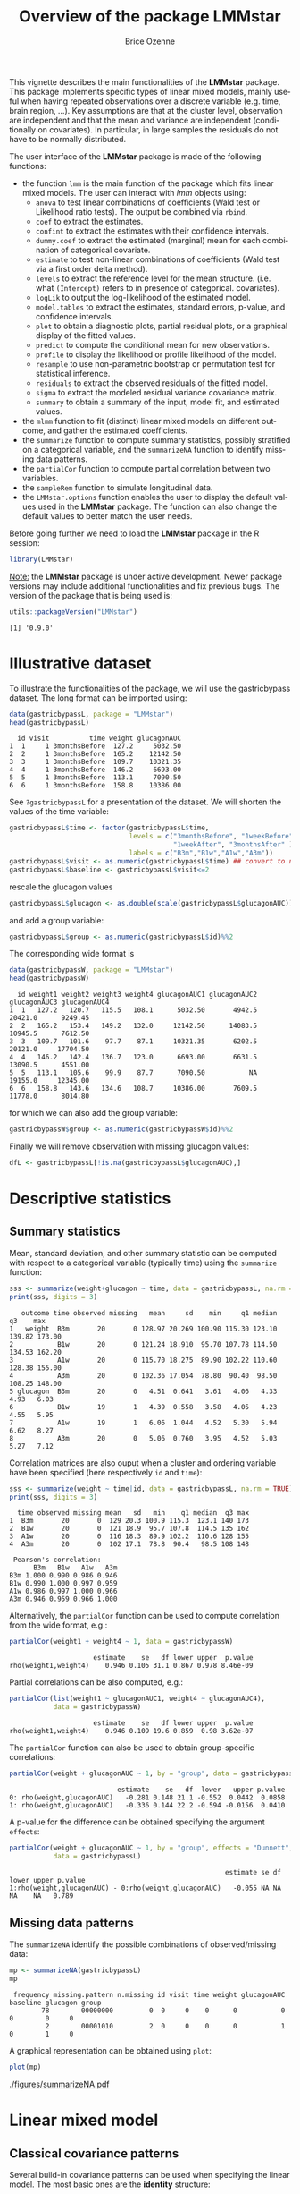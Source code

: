 #+TITLE: Overview of the package LMMstar
#+Author: Brice Ozenne
#+BEGIN_SRC R :exports none :results output :session *R* :cache no
options(width = 100)
if(system("whoami",intern=TRUE)=="bozenne"){  
  setwd("~/Documents/GitHub/LMMstar/inst/doc-software/")
}else if(system("whoami",intern=TRUE)=="unicph\\hpl802"){  
  setwd("c:/Users/hpl802/Documents/Github/LMMstar/inst/doc-software/")
}
library(ggplot2, quietly = TRUE, verbose = FALSE, warn.conflicts = FALSE)
library(emmeans, quietly = TRUE, verbose = FALSE, warn.conflicts = FALSE)
library(qqtest, quietly = TRUE, verbose = FALSE, warn.conflicts = FALSE)
library(multcomp, quietly = TRUE, verbose = FALSE, warn.conflicts = FALSE)
library(ggpubr, quietly = TRUE, verbose = FALSE, warn.conflicts = FALSE)
library(LMMstar, quietly = TRUE, verbose = FALSE)
#+END_SRC

#+RESULTS:

This vignette describes the main functionalities of the *LMMstar*
package. This package implements specific types of linear mixed
models, mainly useful when having repeated observations over a
discrete variable (e.g. time, brain region, ...). Key assumptions are
that at the cluster level, observation are independent and that the
mean and variance are independent (conditionally on covariates). In
particular, in large samples the residuals do not have to be normally
distributed.

\bigskip

The user interface of the *LMMstar* package is made of the following functions:
- the function =lmm= is the main function of the package which fits
  linear mixed models. The user can interact with /lmm/ objects using:
    + =anova= to test linear combinations of coefficients (Wald test
      or Likelihood ratio tests). \newline The output be combined via =rbind=.
    + =coef= to extract the estimates.
    + =confint= to extract the estimates with their confidence intervals.
    + =dummy.coef= to extract the estimated (marginal) mean for each combination of categorical covariate.
    + =estimate= to test non-linear combinations of coefficients (Wald test via a first order delta method).
    + =levels= to extract the reference level for the mean structure.
      (i.e. what =(Intercept)= refers to in presence of categorical.
      covariates).
    + =logLik= to output the log-likelihood of the estimated model.
    + =model.tables= to extract the estimates, standard errors, p-value, and confidence intervals.
    + =plot= to obtain a diagnostic plots, partial residual plots, or a graphical display of the fitted values.
    + =predict= to compute the conditional mean for new observations.
    + =profile= to display the likelihood or profile likelihood of the model.
    + =resample= to use non-parametric bootstrap or permutation test for statistical inference.
    + =residuals= to extract the observed residuals of the fitted model.
    + =sigma= to extract the modeled residual variance covariance matrix.
    + =summary= to obtain a summary of the input, model fit, and estimated values.
- the =mlmm= function to fit (distinct) linear mixed models on
  different outcome, and gather the estimated coefficients.
- the =summarize= function to compute summary statistics, possibly
  stratified on a categorical variable, and the =summarizeNA= function
  to identify missing data patterns.
- the =partialCor= function to compute partial correlation between two variables.
- the =sampleRem= function to simulate longitudinal data.
- the =LMMstar.options= function enables the user to display the
  default values used in the *LMMstar* package. The function
  can also change the default values to better match the user needs.

\bigskip

Before going further we need to load the *LMMstar* package in the R
session:
#+BEGIN_SRC R  :results silent   :exports code  :session *R* :cache no
library(LMMstar)
#+END_SRC

\bigskip

_Note:_ the *LMMstar* package is under active development. Newer
package versions may include additional functionalities and fix
previous bugs. The version of the package that is being used is:
#+BEGIN_SRC R :exports both :results output :session *R* :cache no
utils::packageVersion("LMMstar")
#+END_SRC

#+RESULTS:
: [1] '0.9.0'

\clearpage

* Illustrative dataset
To illustrate the functionalities of the package, we will use the
gastricbypass dataset. The long format can be imported using:
#+BEGIN_SRC R :exports both :results output :session *R* :cache no
data(gastricbypassL, package = "LMMstar")
head(gastricbypassL)
#+END_SRC

#+RESULTS:
:   id visit          time weight glucagonAUC
: 1  1     1 3monthsBefore  127.2     5032.50
: 2  2     1 3monthsBefore  165.2    12142.50
: 3  3     1 3monthsBefore  109.7    10321.35
: 4  4     1 3monthsBefore  146.2     6693.00
: 5  5     1 3monthsBefore  113.1     7090.50
: 6  6     1 3monthsBefore  158.8    10386.00

See =?gastricbypassL= for a presentation of the dataset. We will
shorten the values of the time variable:
#+BEGIN_SRC R :exports both :results output :session *R* :cache no
gastricbypassL$time <- factor(gastricbypassL$time,
                              levels = c("3monthsBefore", "1weekBefore",
                                         "1weekAfter", "3monthsAfter" ),
                              labels = c("B3m","B1w","A1w","A3m"))
gastricbypassL$visit <- as.numeric(gastricbypassL$time) ## convert to numeric
gastricbypassL$baseline <- gastricbypassL$visit<=2
#+END_SRC
#+RESULTS:

rescale the glucagon values
#+BEGIN_SRC R :exports both :results output :session *R* :cache no
gastricbypassL$glucagon <- as.double(scale(gastricbypassL$glucagonAUC))+5
#+END_SRC

#+RESULTS:

and add a group variable:
#+BEGIN_SRC R :exports both :results output :session *R* :cache no
gastricbypassL$group <- as.numeric(gastricbypassL$id)%%2
#+END_SRC

#+RESULTS:

The corresponding wide format is
#+BEGIN_SRC R :exports both :results output :session *R* :cache no
data(gastricbypassW, package = "LMMstar")
head(gastricbypassW)
#+END_SRC

#+RESULTS:
:   id weight1 weight2 weight3 weight4 glucagonAUC1 glucagonAUC2 glucagonAUC3 glucagonAUC4
: 1  1   127.2   120.7   115.5   108.1      5032.50       4942.5      20421.0      9249.45
: 2  2   165.2   153.4   149.2   132.0     12142.50      14083.5      10945.5      7612.50
: 3  3   109.7   101.6    97.7    87.1     10321.35       6202.5      20121.0     17704.50
: 4  4   146.2   142.4   136.7   123.0      6693.00       6631.5      13090.5      4551.00
: 5  5   113.1   105.6    99.9    87.7      7090.50           NA      19155.0     12345.00
: 6  6   158.8   143.6   134.6   108.7     10386.00       7609.5      11778.0      8014.80

for which we can also add the group variable:
#+BEGIN_SRC R :exports both :results output :session *R* :cache no
gastricbypassW$group <- as.numeric(gastricbypassW$id)%%2
#+END_SRC

#+RESULTS:

Finally we will remove observation with missing glucagon values:
#+BEGIN_SRC R :exports both :results output :session *R* :cache no
dfL <- gastricbypassL[!is.na(gastricbypassL$glucagonAUC),]
#+END_SRC

#+RESULTS:

\clearpage

* Descriptive statistics

** Summary statistics

Mean, standard deviation, and other summary statistic can be computed
with respect to a categorical variable (typically time) using the
=summarize= function:
#+BEGIN_SRC R :exports both :results output :session *R* :cache no
sss <- summarize(weight+glucagon ~ time, data = gastricbypassL, na.rm = TRUE)
print(sss, digits = 3)
#+END_SRC

#+RESULTS:
:    outcome time observed missing   mean     sd    min     q1 median     q3    max
: 1   weight  B3m       20       0 128.97 20.269 100.90 115.30 123.10 139.82 173.00
: 2           B1w       20       0 121.24 18.910  95.70 107.78 114.50 134.53 162.20
: 3           A1w       20       0 115.70 18.275  89.90 102.22 110.60 128.38 155.00
: 4           A3m       20       0 102.36 17.054  78.80  90.40  98.50 108.25 148.00
: 5 glucagon  B3m       20       0   4.51  0.641   3.61   4.06   4.33   4.93   6.03
: 6           B1w       19       1   4.39  0.558   3.58   4.05   4.23   4.55   5.95
: 7           A1w       19       1   6.06  1.044   4.52   5.30   5.94   6.62   8.27
: 8           A3m       20       0   5.06  0.760   3.95   4.52   5.03   5.27   7.12

Correlation matrices are also ouput when a cluster and ordering
variable have been specified (here respectively =id= and =time=):
#+BEGIN_SRC R :exports both :results output :session *R* :cache no
sss <- summarize(weight ~ time|id, data = gastricbypassL, na.rm = TRUE)
print(sss, digits = 3)
#+END_SRC

#+RESULTS:
#+begin_example
  time observed missing mean   sd   min    q1 median  q3 max
1  B3m       20       0  129 20.3 100.9 115.3  123.1 140 173
2  B1w       20       0  121 18.9  95.7 107.8  114.5 135 162
3  A1w       20       0  116 18.3  89.9 102.2  110.6 128 155
4  A3m       20       0  102 17.1  78.8  90.4   98.5 108 148

 Pearson's correlation: 
      B3m   B1w   A1w   A3m
B3m 1.000 0.990 0.986 0.946
B1w 0.990 1.000 0.997 0.959
A1w 0.986 0.997 1.000 0.966
A3m 0.946 0.959 0.966 1.000
#+end_example

Alternatively, the =partialCor= function can be used to compute
correlation from the wide format, e.g.:
#+BEGIN_SRC R :exports both :results output :session *R* :cache no
partialCor(weight1 + weight4 ~ 1, data = gastricbypassW)
#+END_SRC

#+RESULTS:
:                      estimate    se   df lower upper  p.value
: rho(weight1,weight4)    0.946 0.105 31.1 0.867 0.978 8.46e-09

\clearpage

Partial correlations can be also computed, e.g.:
#+BEGIN_SRC R :exports both :results output :session *R* :cache no
partialCor(list(weight1 ~ glucagonAUC1, weight4 ~ glucagonAUC4),
           data = gastricbypassW)
#+END_SRC

#+RESULTS:
:                      estimate    se   df lower upper  p.value
: rho(weight1,weight4)    0.946 0.109 19.6 0.859  0.98 3.62e-07

The =partialCor= function can also be used to obtain group-specific
correlations:
#+BEGIN_SRC R :exports both :results output :session *R* :cache no
partialCor(weight + glucagonAUC ~ 1, by = "group", data = gastricbypassL)
#+END_SRC

#+RESULTS:
:                            estimate    se   df  lower   upper p.value
: 0: rho(weight,glucagonAUC)   -0.281 0.148 21.1 -0.552  0.0442  0.0858
: 1: rho(weight,glucagonAUC)   -0.336 0.144 22.2 -0.594 -0.0156  0.0410

A p-value for the difference can be obtained specifying the argument
=effects=:
#+BEGIN_SRC R :exports both :results output :session *R* :cache no
partialCor(weight + glucagonAUC ~ 1, by = "group", effects = "Dunnett",
           data = gastricbypassL)
#+END_SRC

#+RESULTS:
:                                                       estimate se df lower upper p.value
: 1:rho(weight,glucagonAUC) - 0:rho(weight,glucagonAUC)   -0.055 NA NA    NA    NA   0.789

** Missing data patterns

The =summarizeNA= identify the possible combinations of
observed/missing data:
#+BEGIN_SRC R :exports both :results output :session *R* :cache no
mp <- summarizeNA(gastricbypassL)
mp
#+END_SRC

#+RESULTS:
:  frequency missing.pattern n.missing id visit time weight glucagonAUC baseline glucagon group
:         78        00000000         0  0     0    0      0           0        0        0     0
:          2        00001010         2  0     0    0      0           1        0        1     0

A graphical representation can be obtained using =plot=:
#+BEGIN_SRC R :exports both :results output :session *R* :cache no
plot(mp)
#+END_SRC

#+ATTR_LaTeX: :width 1\textwidth :options trim={0 0 0 0} :placement [!h]
[[./figures/summarizeNA.pdf]]



#+BEGIN_SRC R :exports none :results output :session *R* :cache no
ggsave(plot(mp,plot=FALSE)$plot, filename = "./figures/summarizeNA.pdf", width = 12)
#+END_SRC
#+RESULTS:
: [1m[22mSaving 12 x 6.38 in image

\clearpage

* Linear mixed model
** Classical covariance patterns

Several build-in covariance patterns can be used when specifying the
linear model. The most basic ones are the *identity* structure:
#+BEGIN_SRC R :exports both :results output :session *R* :cache no
eId.lmm <- lmm(weight ~ time + glucagon, repetition = ~time|id, 
               structure = "ID", data = dfL)
eId.lmm
cat(" covariance structure: \n");sigma(eId.lmm)
#+END_SRC

#+RESULTS:
#+begin_example
		Linear regression 

 outcome/cluster/time: weight/id/time 
 data                : 78 observations and distributed in 20 clusters 
 parameter           : 5 mean ((Intercept) timeB1w timeA1w timeA3m glucagon) 
                       1 variance (sigma) 
 log-restr.likelihood: -323.086426918519 
 convergence         : TRUE (0 iterations)
 covariance structure: 
         B3m      B1w      A1w      A3m
B3m 330.0427   0.0000   0.0000   0.0000
B1w   0.0000 330.0427   0.0000   0.0000
A1w   0.0000   0.0000 330.0427   0.0000
A3m   0.0000   0.0000   0.0000 330.0427
#+end_example

and the *independence* structure:
#+BEGIN_SRC R :exports both :results output :session *R* :cache no
eInd.lmm <- lmm(weight ~ time + glucagon, repetition = ~time|id, 
               structure = "IND", data = dfL)
eInd.lmm
cat(" covariance structure: \n");sigma(eInd.lmm)
#+END_SRC

#+RESULTS:
#+begin_example
		Linear regression with heterogeneous residual variance 

 outcome/cluster/time: weight/id/time 
 data                : 78 observations and distributed in 20 clusters 
 parameter           : 5 mean ((Intercept) timeB1w timeA1w timeA3m glucagon) 
                       4 variance (sigma k.B1w k.A1w k.A3m) 
 log-restr.likelihood: -321.457830361849 
 convergence         : TRUE (8 iterations)
 covariance structure: 
         B3m      B1w      A1w      A3m
B3m 442.6475   0.0000   0.0000   0.0000
B1w   0.0000 418.9934   0.0000   0.0000
A1w   0.0000   0.0000 222.8463   0.0000
A3m   0.0000   0.0000   0.0000 237.2049
#+end_example

\clearpage

The most common linear mixed model uses a *compound symmetry* structure:
#+BEGIN_SRC R :exports both :results output :session *R* :cache no
eCS.lmm <- lmm(weight ~ time + glucagon, repetition = ~time|id,
               structure = "CS", data = dfL)
eCS.lmm
cat(" covariance structure: \n");sigma(eCS.lmm)
#+END_SRC

#+RESULTS:
#+begin_example
		Linear Mixed Model with a compound symmetry covariance matrix 

 outcome/cluster/time: weight/id/time 
 data                : 78 observations and distributed in 20 clusters 
 parameter           : 5 mean ((Intercept) timeB1w timeA1w timeA3m glucagon) 
                       1 variance (sigma) 
                       1 correlation (rho) 
 log-restr.likelihood: -243.600523870252 
 convergence         : TRUE (9 iterations)
 covariance structure: 
         B3m      B1w      A1w      A3m
B3m 355.3062 344.6236 344.6236 344.6236
B1w 344.6236 355.3062 344.6236 344.6236
A1w 344.6236 344.6236 355.3062 344.6236
A3m 344.6236 344.6236 344.6236 355.3062
#+end_example

\noindent A more flexible model can be obtained with a *toeplitz* covariance matrix:
#+BEGIN_SRC R :exports both :results output :session *R* :cache no
eTOE.lmm <- lmm(weight ~ time*group, repetition = ~time|id,
                structure = "TOEPLITZ", data = dfL)
eTOE.lmm
cat(" correlation structure: \n");cov2cor(sigma(eTOE.lmm))
#+END_SRC

#+RESULTS:
#+begin_example
		Linear Mixed Model with a Toeplitz covariance matrix 

 outcome/cluster/time: weight/id/time 
 data                : 78 observations and distributed in 20 clusters 
 parameter           : 8 mean ((Intercept) timeB1w timeA1w timeA3m group timeB1w:group timeA1w:group timeA3m:group) 
                       4 variance (sigma k.B1w k.A1w k.A3m) 
                       3 correlation (rho(B3m,B1w) rho(B3m,A1w) rho(B3m,A3m)) 
 log-restr.likelihood: -221.152940926053 
 convergence         : TRUE (21 iterations)
 correlation structure: 
          B3m       B1w       A1w       A3m
B3m 1.0000000 0.9854133 0.9676223 0.9489216
B1w 0.9854133 1.0000000 0.9854133 0.9676223
A1w 0.9676223 0.9854133 1.0000000 0.9854133
A3m 0.9489216 0.9676223 0.9854133 1.0000000
#+end_example

\clearpage

\noindent And an even more flexible model can be obtained with an
*unstructured* covariance matrix:

#+BEGIN_SRC R :exports both :results output :session *R* :cache no
eUN.lmm <- lmm(weight ~ time + glucagon, repetition = ~time|id,
               structure = "UN", data = dfL)
eUN.lmm
cat(" covariance structure: \n");sigma(eUN.lmm)
#+END_SRC

#+RESULTS:
#+begin_example
		Linear Mixed Model with an unstructured covariance matrix 

 outcome/cluster/time: weight/id/time 
 data                : 78 observations and distributed in 20 clusters 
 parameter           : 5 mean ((Intercept) timeB1w timeA1w timeA3m glucagon) 
                       4 variance (sigma k.B1w k.A1w k.A3m) 
                       6 correlation (rho(B3m,B1w) rho(B3m,A1w) rho(B3m,A3m) rho(B1w,A1w) rho(B1w,A3m) rho(A1w,A3m)) 
 log-restr.likelihood: -216.318937004306 
 convergence         : TRUE (22 iterations)
 covariance structure: 
         B3m      B1w      A1w      A3m
B3m 411.3114 381.9734 352.6400 318.8573
B1w 381.9734 362.7326 335.4649 304.6314
A1w 352.6400 335.4649 311.6921 285.8077
A3m 318.8573 304.6314 285.8077 280.9323
#+end_example

\noindent Stratification of the covariance structure on a categorical
variable is also possible:
- e.g. to get a *stratified compound symmetry*
#+BEGIN_SRC R :exports both :results output :session *R* :cache no
eSCS.lmm <- lmm(weight ~ time*group,
                repetition = ~time|id, structure = CS(group~1),
                data = dfL)
eSCS.lmm
#+END_SRC

#+RESULTS:
: 		Linear Mixed Model with a stratified compound symmetry covariance matrix 
: 
:  outcome/cluster/time: weight/id/time 
:  data                : 78 observations and distributed in 20 clusters 
:  parameter           : 8 mean ((Intercept) timeB1w timeA1w timeA3m group timeB1w:group timeA1w:group timeA3m:group) 
:                        2 variance (sigma:0 sigma:1) 
:                        2 correlation (rho:0 rho:1) 
:  log-restr.likelihood: -229.203435252784 
:  convergence         : TRUE (6 iterations)

\clearpage

- e.g. *stratified unstructured* covariance matrix:
#+BEGIN_SRC R :exports both :results output :session *R* :cache no
eSUN.lmm <- lmm(weight ~ time*group + glucagon,
                repetition = ~time|id, structure = UN(~group),
                data = dfL)
eSUN.lmm
#+END_SRC
#+RESULTS:
: 		Linear Mixed Model with a stratified unstructured covariance matrix 
: 
:  outcome/cluster/time: weight/id/time 
:  data                : 78 observations and distributed in 20 clusters 
:  parameter           : 9 mean ((Intercept) timeB1w timeA1w timeA3m group glucagon timeB1w:group timeA1w:group timeA3m:group) 
:                        8 variance (sigma:0 sigma:1 k.B1w:0 k.A1w:0 k.A3m:0 k.B1w:1 k.A1w:1 k.A3m:1) 
:                        12 correlation (rho(B3m,B1w):0 rho(B3m,A1w):0 rho(B3m,A3m):0 rho(B1w,A1w):0 rho(B1w,A3m):0 rho(A1w,A3m):0 rho(B3m,B1w):1 rho(B3m,A1w):1 rho(B3m,A3m):1 rho(B1w,A1w):1 rho(B1w,A3m):1 rho(A1w,A3m):1) 
:  log-restr.likelihood: -197.171312062213 
:  convergence         : TRUE (50 iterations)


with covariance structure:

\bigskip

#+LaTeX: \begin{minipage}{0.47\linewidth} 
#+BEGIN_SRC R :exports both :results output :session *R* :cache no
sigma(eSCS.lmm)
#+END_SRC

#+RESULTS:
#+begin_example
$`0`
         B3m      B1w      A1w      A3m
B3m 348.0783 334.7404 334.7404 334.7404
B1w 334.7404 348.0783 334.7404 334.7404
A1w 334.7404 334.7404 348.0783 334.7404
A3m 334.7404 334.7404 334.7404 348.0783

$`1`
         B3m      B1w      A1w      A3m
B3m 345.5863 340.1538 340.1538 340.1538
B1w 340.1538 345.5863 340.1538 340.1538
A1w 340.1538 340.1538 345.5863 340.1538
A3m 340.1538 340.1538 340.1538 345.5863
#+end_example
#+LaTeX: \end{minipage}
#+LaTeX: \begin{minipage}{0.47\linewidth} 
#+BEGIN_SRC R :exports both :results output :session *R* :cache no
sigma(eSUN.lmm)
#+END_SRC

#+RESULTS:
#+begin_example
$`0`
         B3m      B1w      A1w      A3m
B3m 417.3374 382.8829 362.5674 301.7430
B1w 382.8829 364.4515 346.4039 292.7507
A1w 362.5674 346.4039 331.1789 282.9301
A3m 301.7430 292.7507 282.9301 253.3324

$`1`
         B3m      B1w      A1w      A3m
B3m 383.8877 363.6405 336.5771 350.0416
B1w 363.6405 347.9898 321.5908 331.5182
A1w 336.5771 321.5908 297.5329 308.1345
A3m 350.0416 331.5182 308.1345 334.8267
#+end_example
#+LaTeX: \end{minipage}

\clearpage

\noindent Finally the some covariance patterns like the compound
symmetry structure may depend on covariates:
- e.g. to obtain a *block compound symmetry* structure[fn::similar to
  nested random effects]:
#+BEGIN_SRC R :exports both :results output :session *R* :cache no
eBCS.lmm <- lmm(weight ~ time*group,repetition = ~time|id,
                structure = CS(~baseline, heterogeneous = FALSE), data = dfL)
eBCS.lmm
cat(" covariance structure: \n");sigma(eBCS.lmm)
#+END_SRC

#+RESULTS:
#+begin_example
		Linear Mixed Model with a block compound symmetry covariance matrix 

 outcome/cluster/time: weight/id/time 
 data                : 78 observations and distributed in 20 clusters 
 parameter           : 8 mean ((Intercept) timeB1w timeA1w timeA3m group timeB1w:group timeA1w:group timeA3m:group) 
                       1 variance (sigma) 
                       2 correlation (rho(TRUE) rho(TRUE,FALSE)) 
 log-restr.likelihood: -230.532819632968 
 convergence         : TRUE (6 iterations)
 covariance structure: 
         B3m      B1w      A1w      A3m
B3m 346.7441 339.3256 336.1825 336.1825
B1w 339.3256 346.7441 336.1825 336.1825
A1w 336.1825 336.1825 346.7441 339.3256
A3m 336.1825 336.1825 339.3256 346.7441
#+end_example

#+BEGIN_SRC R :exports none :results output :session *R* :cache no
library(lme4)
e.lmer <- lmer(weight ~ time*group + (1|id/baseline), data = dfL)
logLik(e.lmer)
#+END_SRC

#+RESULTS:
: 'log Lik.' -230.5328 (df=11)

- e.g. to obtain a *block unstructured* covariance matrix:
#+BEGIN_SRC R :exports both :results output :session *R* :cache no
eBUN.lmm <- lmm(weight ~ time*group, repetition = ~time|id,
                structure = CS(~baseline, heterogeneous = TRUE), data = dfL)
eBUN.lmm
cat(" covariance structure: \n");sigma(eBUN.lmm)
#+END_SRC

#+RESULTS:
#+begin_example
		Linear Mixed Model with a block unstructured covariance matrix 

 outcome/cluster/time: weight/id/time 
 data                : 78 observations and distributed in 20 clusters 
 parameter           : 8 mean ((Intercept) timeB1w timeA1w timeA3m group timeB1w:group timeA1w:group timeA3m:group) 
                       2 variance (sigma k.TRUE) 
                       3 correlation (rho(TRUE) rho(TRUE,FALSE) rho(FALSE)) 
 log-restr.likelihood: -227.461008305704 
 convergence         : TRUE (6 iterations)
 covariance structure: 
         B3m      B1w      A1w      A3m
B3m 378.0328 372.8100 336.3064 336.3064
B1w 372.8100 378.0328 336.3064 336.3064
A1w 336.3064 336.3064 315.6358 306.0647
A3m 336.3064 336.3064 306.0647 315.6358
#+end_example

\clearpage

** User-specific covariance patterns

It is possible input user-specific covariance patterns under the
following model for the residuals: \[\Omega =
\trans{\boldsymbol{\sigma}} R \boldsymbol{\sigma}\] where:
- \(\boldsymbol{\sigma}=f(\boldsymbol{\theta}_{\sigma},Z_{\sigma})\)
  is a vector of residual standard errors depending on a vector of
  parameters \(\boldsymbol{\theta}_{\sigma}\) and possible covariates
  via the design matrix \(Z_{\sigma}\). 
- \(R=g(\boldsymbol{\theta}_{R},Z_R)\) is a matrix of residual
  correlations depending on a vector of parameters
  \(\boldsymbol{\theta}_{R}\) and possible covariates via the design
  matrix \(Z_R\).

\bigskip

To be more concrete, consider the following correlation matrix
#+BEGIN_SRC R :exports both :results output :session *R* :cache no
rho.2block <- function(p,time,...){
  n.time <- length(time)
  rho <- matrix(1, nrow = n.time, ncol = n.time)
  rho[1,2] <- rho[2,1] <- rho[4,5] <- rho[5,4] <- p["rho1"]
  rho[1,3] <- rho[3,1] <- rho[4,6] <- rho[6,4] <- p["rho2"]
  rho[2,3] <- rho[3,2] <- rho[5,6] <- rho[6,5] <- p["rho3"]
  rho[4:6,1:3] <- rho[1:3,4:6] <- p["rho4"]
  return(rho)
}
Rho <- rho.2block(p = c(rho1=0.25,rho2=0.5,rho3=0.4,rho4=0.1),
                  time = 1:6)
Rho
#+END_SRC

#+RESULTS:
:      [,1] [,2] [,3] [,4] [,5] [,6]
: [1,] 1.00 0.25  0.5 0.10 0.10  0.1
: [2,] 0.25 1.00  0.4 0.10 0.10  0.1
: [3,] 0.50 0.40  1.0 0.10 0.10  0.1
: [4,] 0.10 0.10  0.1 1.00 0.25  0.5
: [5,] 0.10 0.10  0.1 0.25 1.00  0.4
: [6,] 0.10 0.10  0.1 0.50 0.40  1.0

and the corresponding dataset:
#+BEGIN_SRC R :exports both :results output :session *R* :cache no
set.seed(11)
n <- 1000
Y <- rmvnorm(n, mean = rep(0,6), sigma = Rho)
dfL2 <- reshape2::melt(cbind(id = 1:n, as.data.frame(Y)), id.vars = "id")
dfL2$time  <- dfL2$variable
dfL2 <- dfL2[order(dfL2$id),]
dfL2[1:8,]
#+END_SRC

#+RESULTS:
:      id variable      value time
: 1     1       V1 -0.9842079   V1
: 1001  1       V2 -0.3681245   V2
: 2001  1       V3 -1.6174652   V3
: 3001  1       V4 -1.4994103   V4
: 4001  1       V5  0.7493107   V5
: 5001  1       V6 -1.0719657   V6
: 2     2       V1  1.2402726   V1
: 1002  2       V2  0.6494215   V2

To fit the corresponding mixed model, we first define a specific
covariance structure using the =CUSTOM= function:
#+BEGIN_SRC R :exports both :results output :session *R* :cache no
myStruct <- CUSTOM(~variable,
                   FCT.sigma = function(p,time,X){rep(p,length(time))}, ## function f
                   init.sigma = c("sigma"=1),
                   FCT.rho = rho.2block, ## function g
                   init.rho = c("rho1"=0.25,"rho2"=0.25,"rho3"=0.25,"rho4"=0.25))
#+END_SRC

#+RESULTS:

and then call =lmm= with this structure structure:
#+BEGIN_SRC R :exports both :results output :session *R* :cache no
e.lmmCUSTOM <- lmm(value~time,
                   repetition=~time|id,
                   structure = myStruct,
                   data=dfL2,
                   df = FALSE) ## df = FALSE to save computation time
logLik(e.lmmCUSTOM)
#+END_SRC

#+RESULTS:
: [1] -7962.243

The optimization procedure is not very fast but eventually reaches an
optimum. We can then output the estimated correlation matrix:
#+BEGIN_SRC R :exports both :results output :session *R* :cache no
cov2cor(sigma(e.lmmCUSTOM))
#+END_SRC

#+RESULTS:
:            V1         V2         V3         V4         V5         V6
: V1 1.00000000 0.24898095 0.50058994 0.09053785 0.09053785 0.09053785
: V2 0.24898095 1.00000000 0.36110943 0.09053785 0.09053785 0.09053785
: V3 0.50058994 0.36110943 1.00000000 0.09053785 0.09053785 0.09053785
: V4 0.09053785 0.09053785 0.09053785 1.00000000 0.24898095 0.50058994
: V5 0.09053785 0.09053785 0.09053785 0.24898095 1.00000000 0.36110943
: V6 0.09053785 0.09053785 0.09053785 0.50058994 0.36110943 1.00000000

\clearpage

Note that specifying a classical structure (e.g. compound symmetry):
#+BEGIN_SRC R :exports both :results output :session *R* :cache no
myCS <- CUSTOM(~1,
       FCT.sigma = function(p,time,X){rep(p,length(time))},
       init.sigma = c("sigma"=1),
       FCT.rho = function(p,time,X){matrix(p,length(time),length(time))+diag(1-p,length(time),length(time))},
       init.rho = c("rho"=0.5))
#+END_SRC

#+RESULTS:

via =CUSTOM=:
#+BEGIN_SRC R :exports both :results output :session *R* :cache no
logLik(lmm(value~time,
           repetition = ~time|id,
           structure = myCS, 
           data = dfL2, df = FALSE
           ))
#+END_SRC

#+RESULTS:
: [1] -8186.859

will be the same as using the pre-specified structure (up the certain
user-friendly displays):
#+BEGIN_SRC R :exports both :results output :session *R* :cache no
logLik(lmm(value~time,
           repetition = ~time|id,
           structure = "CS", 
           data = dfL2, df = FALSE))
#+END_SRC

#+RESULTS:
: [1] -8186.859

\clearpage

** Model output

The =summary= method can be used to display the main information
relative to the model fit:
#+BEGIN_SRC R :exports code :results none :session *R* :cache no
summary(eUN.lmm)
#+END_SRC

#+BEGIN_SRC R :exports results :results output :session *R* :cache no
summary(eUN.lmm, hide.mean = TRUE)
#+END_SRC
#+RESULTS:
#+begin_example
		Linear Mixed Model 
 
Dataset: dfL 

  - 20 clusters 
  - 78 observations 
  - between 3 and 4 observations per cluster 

Summary of the outcome and covariates: 

    $ weight  : num  127 165 110 146 113 ...
    $ time    : Factor w/ 4 levels "B3m","B1w","A1w",..: 1 1 1 1 1 1 1 1 1 1 ...
    $ glucagon: num  4.03 5.24 4.93 4.32 4.38 ...
    reference level: time=B3m 

Estimation procedure 

  - Restricted Maximum Likelihood (REML) 
  - log-likelihood :-216.3189
  - parameters: mean = 5, variance = 4, correlation = 6
  - convergence: TRUE (22 iterations) 
    largest |score| = 7.034659e-05 for k.A1w
            |change|= 1.09738491005373e-06 for (Intercept)
 
Residual variance-covariance: unstructured 

  - correlation structure: ~time - 1 
          B3m   B1w   A1w   A3m
    B3m 1.000 0.989 0.985 0.938
    B1w 0.989 1.000 0.998 0.954
    A1w 0.985 0.998 1.000 0.966
    A3m 0.938 0.954 0.966 1.000

  - variance structure: ~time 
              standard.deviation ratio
    sigma.B3m               20.3 1.000
    sigma.B1w               19.0 0.939
    sigma.A1w               17.7 0.871
    sigma.A3m               16.8 0.826
#+end_example

\clearpage

#+BEGIN_SRC R :exports results :results output :session *R* :cache no
oo <- capture.output(summary(eUN.lmm, hide.fit = TRUE, hide.data = TRUE, hide.cor = TRUE, hide.var = TRUE, hide.sd = TRUE))
cat(sapply(oo[-(1:2)],paste0,"\n"))
#+END_SRC

#+RESULTS:
#+begin_example
Fixed effects: weight ~ time + glucagon 
 
                estimate    se   df   lower   upper  p.value    
    (Intercept)   132.98 4.664 19.8 123.243 142.717  < 2e-16 ***
    timeB1w       -7.882 0.713 19.2  -9.374   -6.39 9.27e-10 ***
    timeA1w      -11.788 1.018 21.6   -13.9  -9.676 9.55e-11 ***
    timeA3m      -26.122 1.656 18.8 -29.591 -22.654 2.62e-12 ***
    glucagon      -0.888 0.242 13.7  -1.408  -0.369  0.00257  **
    ----------------------------------------------------------- 
   Signif. codes:  0 '***' 0.001 '**' 0.01 '*' 0.05 '.' 0.1 ' ' 1.
   Columns lower and upper contain 95% pointwise confidence intervals for each coefficient.
   Model-based standard errors are derived from the observed information (column se). 
   Degrees of freedom were computed using a Satterthwaite approximation (column df).
#+end_example

_Note:_ the calculation of the degrees of freedom, especially when
using the observed information can be quite slow. Setting the
arguments =df= to =FALSE= and =type.information= to ="expected"= when
calling =lmm= should lead to a more reasonnable computation time.

** Extract estimated coefficients
The value of the estimated coefficients can be output using =coef=:
#+BEGIN_SRC R :exports both :results output :session *R* :cache no
coef(eUN.lmm)
#+END_SRC

#+RESULTS:
: (Intercept)     timeB1w     timeA1w     timeA3m    glucagon 
: 132.9801355  -7.8822331 -11.7879545 -26.1223908  -0.8883081

Variance coefficients can be output by specifying the =effects= argument:
#+BEGIN_SRC R :exports both :results output :session *R* :cache no
coef(eUN.lmm, effects = "variance")
#+END_SRC

#+RESULTS:
:      sigma      k.B1w      k.A1w      k.A3m 
: 20.2808131  0.9390916  0.8705176  0.8264480


It is possible to apply specific transformation on the variance
coefficients, for instance to obtain the residual variance relative to
each outcome:
#+BEGIN_SRC R :exports both :results output :session *R* :cache no
coef(eUN.lmm, effects = "variance", transform.k = "sd")
#+END_SRC

#+RESULTS:
: sigma.B3m sigma.B1w sigma.A1w sigma.A3m 
:  20.28081  19.04554  17.65480  16.76104

The marginal means at each timepoint can be obtained using =dummy.coef=:
#+BEGIN_SRC R :exports both :results output :session *R* :cache no
dummy.coef(eUN.lmm)
#+END_SRC

#+RESULTS:
:   time estimate       se       df     lower    upper
: 1  B3m 128.5386 4.536445 18.97584 119.04289 138.0343
: 2  B1w 120.6564 4.261691 19.04078 111.73783 129.5749
: 3  A1w 116.7506 3.956964 19.04925 108.47007 125.0312
: 4  A3m 102.4162 3.747908 19.05531  94.57328 110.2591

** Extract estimated coefficient and associated uncertainty

The uncertainty about the mean coefficients can be obtained using the
=model.tables= method [fn:: it is equivalent to =confint= method
except that by default it also outputs =se= and =p.value=]:
#+BEGIN_SRC R :exports both :results output :session *R* :cache no
model.tables(eUN.lmm)
#+END_SRC

#+RESULTS:
:                estimate        se       df      lower       upper      p.value
: (Intercept) 132.9801355 4.6642475 19.75815 123.243045 142.7172256 0.000000e+00
: timeB1w      -7.8822331 0.7131797 19.17147  -9.374032  -6.3904339 9.273644e-10
: timeA1w     -11.7879545 1.0175135 21.64404 -13.900162  -9.6757467 9.552470e-11
: timeA3m     -26.1223908 1.6564077 18.84049 -29.591280 -22.6535021 2.617462e-12
: glucagon     -0.8883081 0.2416081 13.70759  -1.407545  -0.3690712 2.571605e-03

Values for the all correlation parameters can be displayed
too, by specifying @@latex:\texttt{effect="all"}@@:
#+BEGIN_SRC R :exports both :results output :session *R* :cache no
model.tables(eUN.lmm, effect = "all")
#+END_SRC

#+RESULTS:
#+begin_example
                estimate           se       df       lower       upper      p.value
(Intercept)  132.9801355 4.664247e+00 19.75815 123.2430454 142.7172256 0.000000e+00
timeB1w       -7.8822331 7.131797e-01 19.17147  -9.3740323  -6.3904339 9.273644e-10
timeA1w      -11.7879545 1.017513e+00 21.64404 -13.9001622  -9.6757467 9.552470e-11
timeA3m      -26.1223908 1.656408e+00 18.84049 -29.5912795 -22.6535021 2.617462e-12
glucagon      -0.8883081 2.416081e-01 13.70759  -1.4075449  -0.3690712 2.571605e-03
sigma         20.2808131 1.042207e+08 17.94875  14.4225149  28.5187002           NA
k.B1w          0.9390916 8.746246e-02 19.25090   0.8742815   1.0087060 8.159292e-02
k.A1w          0.8705176 9.733113e-02 20.32066   0.7996375   0.9476805 2.778018e-03
k.A3m          0.8264480 1.820402e-01 19.48030   0.6997216   0.9761257 2.692889e-02
rho(B3m,B1w)   0.9889048 9.815766e-02 32.79091   0.9719687   0.9956310 7.778223e-13
rho(B3m,A1w)   0.9848800 9.911546e-02 26.28819   0.9614535   0.9941119 5.780221e-11
rho(B3m,A3m)   0.9380157 1.061121e-01 23.56848   0.8470249   0.9755995 1.153943e-07
rho(B1w,A1w)   0.9976791 9.925175e-02 27.01628   0.9939113   0.9991163 3.730349e-14
rho(B1w,A3m)   0.9542904 1.035349e-01 24.72225   0.8860968   0.9820453 1.782701e-08
rho(A1w,A3m)   0.9658511 1.015050e-01 27.88668   0.9147964   0.9865286 1.450022e-09
#+end_example

Because these parameters are constrained (e.g. strictly positive),
they uncertainty is by default computed after transformation
(e.g. =log=) and then backtransformed. The column argument can be used
to extract more or less information, e.g.:
#+BEGIN_SRC R :exports both :results output :session *R* :cache no
model.tables(eUN.lmm, columns = c("estimate","p.value"))
#+END_SRC

#+RESULTS:
:                estimate      p.value
: (Intercept) 132.9801355 0.000000e+00
: timeB1w      -7.8822331 9.273644e-10
: timeA1w     -11.7879545 9.552470e-11
: timeA3m     -26.1223908 2.617462e-12
: glucagon     -0.8883081 2.571605e-03

The functions =add= (resp. =remove=) can be used to add (resp. remove)
one or several columns from the default display, e.g.:
#+BEGIN_SRC R :exports both :results output :session *R* :cache no
model.tables(eUN.lmm, columns = add("statistic"))
#+END_SRC

#+RESULTS:
:                estimate        se  statistic       df      lower       upper      p.value
: (Intercept) 132.9801355 4.6642475  28.510523 19.75815 123.243045 142.7172256 0.000000e+00
: timeB1w      -7.8822331 0.7131797 -11.052240 19.17147  -9.374032  -6.3904339 9.273644e-10
: timeA1w     -11.7879545 1.0175135 -11.585060 21.64404 -13.900162  -9.6757467 9.552470e-11
: timeA3m     -26.1223908 1.6564077 -15.770508 18.84049 -29.591280 -22.6535021 2.617462e-12
: glucagon     -0.8883081 0.2416081  -3.676648 13.70759  -1.407545  -0.3690712 2.571605e-03

** Extract estimated residual variance-covariance structure

The method =sigma= can be used to output the modeled residual
covariance structure:
#+BEGIN_SRC R :exports both :results output :session *R* :cache no
Sigma <- sigma(eUN.lmm)
Sigma
#+END_SRC

#+RESULTS:
:          B3m      B1w      A1w      A3m
: B3m 411.3114 381.9734 352.6400 318.8573
: B1w 381.9734 362.7326 335.4649 304.6314
: A1w 352.6400 335.4649 311.6921 285.8077
: A3m 318.8573 304.6314 285.8077 280.9323

and then converted to a correlation matrix using =cov2cor=:
#+BEGIN_SRC R :exports both :results output :session *R* :cache no
cov2cor(Sigma)
#+END_SRC

#+RESULTS:
:           B3m       B1w       A1w       A3m
: B3m 1.0000000 0.9889048 0.9848800 0.9380157
: B1w 0.9889048 1.0000000 0.9976791 0.9542904
: A1w 0.9848800 0.9976791 1.0000000 0.9658511
: A3m 0.9380157 0.9542904 0.9658511 1.0000000

The method can also be used to extract the residual covariance
relative to a "known" individual:
#+BEGIN_SRC R :exports both :results output :session *R* :cache no
sigma(eUN.lmm, cluster = 5)
#+END_SRC

#+RESULTS:
:          B3m      A1w      A3m
: B3m 411.3114 352.6400 318.8573
: A1w 352.6400 311.6921 285.8077
: A3m 318.8573 285.8077 280.9323

or for a new individual:
#+BEGIN_SRC R :exports both :results output :session *R* :cache no
newdata <- data.frame(id = "X", time = c("B3m","B1w","A1w","A3m"))
sigma(eUN.lmm, cluster = newdata)
#+END_SRC

#+RESULTS:
:          B3m      B1w      A1w      A3m
: B3m 411.3114 381.9734 352.6400 318.8573
: B1w 381.9734 362.7326 335.4649 304.6314
: A1w 352.6400 335.4649 311.6921 285.8077
: A3m 318.8573 304.6314 285.8077 280.9323

** Random effects

Mixed model having a compound symmetry structure with positive
correlation parameters are equivalent to random intercept models,
possibly with nested random effects. Indeed the residual
variance-covariance matrix can then be decomposed as:
#+BEGIN_EXPORT latex
\[ \Omega = Z \Omega_1 \trans{Z} + \Omega_2 \]
#+END_EXPORT
where:
- \(Z\) is the design matrix associated to the possibly nested clustering factors
- \(\Omega_1\) is the variance-covariance of the random effects
- \(\Omega_2\) the residual-variance covariance conditional to the random effects.
The joint distribution between the outcome \(\VY\) and the random
effects \(\Veta\) is
#+BEGIN_EXPORT latex
\[
\begin{bmatrix} \VY \\ \Veta \end{bmatrix} \sim \Gaus\left(\begin{bmatrix} \boldsymbol{\mu} \\ \mathbf{0} \end{bmatrix}, \begin{bmatrix} \Omega & Z \Omega_1 \\ \Omega_1 \trans{Z} & \Omega_1 \end{bmatrix}\right)
\]
#+END_EXPORT


Denoting by \(\varepsilon_i=\VY_i-\boldsymbol{\mu}_i\) the vector of
marginal residuals relative to individual \(i\) with
variance-covariance matrix \(\Omega_i\), the \(j\)-th random effect is
the expected value given the residual:
#+BEGIN_EXPORT latex
\[ \eta_{ij} = \omega_{1j} Z_{ij} \Omega_i^{-1}\varepsilon_i \]
#+END_EXPORT
where \(\omega_{1j}\) the variance of the random effect. This is what
the =coef= method returns when setting the argument =effects= to
="ranef"=:

\bigskip

#+LaTeX: \begin{minipage}{0.45\linewidth} 
#+BEGIN_SRC R :exports both :results output :session *R* :cache no
head(coef(eCS.lmm, effects = "ranef"))
#+END_SRC

#+RESULTS:
:            id
: 1   0.9036038
: 2  32.5542378
: 3 -18.3099658
: 4  20.2561307
: 5 -15.4258816
: 6  19.3751847
#+LaTeX: \end{minipage}
#+LaTeX: \begin{minipage}{0.5\linewidth} 
#+BEGIN_SRC R :exports both :results output :session *R* :cache no
head(coef(eBCS.lmm, effects = "ranef"))
#+END_SRC

#+RESULTS:
:           id   baseline1  baseline2
: 1   4.931442  0.52901983 -0.4829138
: 2  28.390660 -0.09204109  0.3574766
: 3 -13.728389  0.18951039 -0.3178625
: 4  15.645550  0.82309894 -0.6768225
: 5 -11.246852 -0.30658155  0.2014303
: 6  15.002108 -2.64303027  2.7832909

#+LaTeX: \end{minipage}

#+BEGIN_SRC R :exports none :results output :session *R* :cache no
library(lme4)
e.lmer <- lmer(weight ~ time + glucagon + (1|id), data = dfL)
range(ranef(e.lmer)[[1]][,1]-coef(eCS.lmm, effects = "ranef"))
e.lmer2 <- lmer(weight ~ time*group + (1|id/baseline), data = dfL)
range(matrix(c(ranef(e.lmer2)[[2]][,1],ranef(e.lmer2)[[1]][,1]), ncol = 3, byrow = FALSE)-coef(eBCS.lmm, effects = "ranef"))
#+END_SRC

#+RESULTS:
: [1] -2.406745e-08  3.167863e-08
: [1] -0.0001182242  0.0001493705


\clearpage

** Sum of squares

\Warning The definition of the sum of squares is not straightforward with mixed
models. Intuitively summing residuals across several outcomes will be
hard to interpret unless all outcomes have the same variance. This is
why LMMstar does not provide them. Nevertheless for specific
covariance structure, namely independence and compound symmetry (with
positive correlation) structure, sum of squares can be deduced from
the =lmm= object - see appendix [[#SM:sumSquares]] for the theoretical
derivations. Importantly, with these structures the residuals can be
reparametrised as random effects plus independent residuals,
i.e. \(\Omega = Z \Omega_1 \trans{Z} + \omega I\) where \(I\) is the
identity matrix and \(\omega\) the variance of these independent
residuals.

\bigskip

Appendix [[#SM:sumSquares]] illustrate how to extract the sum of squares
for univariate linear regression (i.e. independence structure) and
here we illustrate the case of a compound symmetry structure.  A key
step is to extract from the =lmm= object the conditional variance
\(\omega\):
#+BEGIN_SRC R :exports both :results output :session *R* :cache no
sigma2 <- coef(eCS.lmm, effect = "variance")^2
tau <- coef(eCS.lmm, effect = "correlation")*sigma2
omega <- unname(sigma2 - tau)
#+END_SRC

#+RESULTS:

This step will typically depend on the covariance structure. The
residual sum of squares (SSE) equals the residual degrees of freedom
times the conditional variance:
#+BEGIN_SRC R :exports both :results output :session *R* :cache no
df.res <- df.residual(eCS.lmm)
SSE <- df.res * omega
c(df.res = df.res, SSE = SSE)
#+END_SRC

#+RESULTS:
:   df.res      SSE 
:  73.0000 779.8304

For the regression sum of squares (SSR), we first extract the mean
parameters and their variance-covariance based on the expected
information:
#+BEGIN_SRC R :exports both :results output :session *R* :cache no
eBeta.lmm <- coef(eCS.lmm)
eVcov.lmm <- vcov(eCS.lmm, type.information = "expected")
#+END_SRC

#+RESULTS:

Parameters are grouped with respect to the original variable:
#+BEGIN_SRC R :exports both :results output :session *R* :cache no
attr(model.matrix(eCS.lmm),"assign")
#+END_SRC

#+RESULTS:
: [1] 0 1 1 1 2

\clearpage

So we respect this grouping when computing the normalized SSR: 
#+BEGIN_SRC R :exports both :results output :session *R* :cache no
SSRstar.time <- eBeta.lmm[2:4] %*% solve(eVcov.lmm[2:4,2:4]) %*% eBeta.lmm[2:4] 
SSRstar.glucagon <- eBeta.lmm[5] %*% solve(eVcov.lmm[5,5]) %*% eBeta.lmm[5] 
#+END_SRC
#+RESULTS:

The SSR is obtained by multiplying the normalized SSR by the
conditional variance:
#+BEGIN_SRC R :exports both :results output :session *R* :cache no
SSR.time <- as.double(SSRstar.time * omega)
SSR.glucagon <- as.double(SSRstar.glucagon * omega)
c(time = SSR.time, glucagon = SSR.glucagon)
#+END_SRC
#+RESULTS:
:       time   glucagon 
: 6986.78351   18.83074

#+BEGIN_SRC R :exports none :results output :session *R* :cache no
library(lme4) ## note type I anova so only look at the last line
anova(lmer(weight ~ time + glucagon + (1|id), data = dfL))
anova(lmer(weight ~ glucagon + time + (1|id), data = dfL))
#+END_SRC

#+RESULTS:
: Analysis of Variance Table
:          npar Sum Sq Mean Sq  F value
: time        3 7516.7 2505.57 234.5468
: glucagon    1   18.8   18.83   1.7627
: Analysis of Variance Table
:          npar Sum Sq Mean Sq F value
: glucagon    1  548.8  548.76   51.37
: time        3 6986.8 2328.93  218.01

** Proportion of explained variance and partial correlation

\Warning The definition of explained variance is not straightforward
with mixed models. Intuitively considering the variance across several
outcomes will be hard to interpret unless all outcomes have the same
variance. Similar consideration holds for partial correlation. This
is why LMMstar does not output these quantities by
default. Nevertheless for specific covariance structure, namely
independence and compound symmetry (with positive correlation)
structure, explained variance and partial correlation can be deduced
from the =lmm= object. Importantly, with these structures the
residuals can be reparametrised as random effects plus independent
residuals, i.e. \(\Omega = Z \Omega_1 \trans{Z} + \omega I\) where
\(I\) is the identity matrix and \(\omega\) the variance of these
independent residuals.

\bigskip

The proportion of explained variance, also called partial \(R^2\) or
partial \(\eta^2\), is defined as the ratio between sum of squares
(e.g. cite:lakens2013calculating, equation 12):
#+BEGIN_EXPORT latex
\[ R^2=\frac{SSR}{SSR + SSE} \]
#+END_EXPORT

#+BEGIN_SRC R :exports both :results output :session *R* :cache no
c(SSR.time/ (SSR.time + SSE),
  SSR.glucagon/ (SSR.glucagon + SSE))
#+END_SRC

#+RESULTS:
: [1] 0.89959197 0.02357789

Computing the SSR for each individual coefficients, taking its squared
root, and multiplying by the sign of the corresponding coefficient
leads to the partial correlation
#+BEGIN_SRC R :exports both :results output :session *R* :cache no
eCS.R2 <- partialCor(eCS.lmm, R2 = TRUE)
summary(eCS.R2)
#+END_SRC

#+RESULTS:
#+begin_example

		Partial correlation 

            estimate    se   df  lower  upper  p.value
   timeB1w    -0.646 0.055 18.6 -0.762  -0.53 5.11e-10
   timeA1w    -0.765 0.035  9.5 -0.845 -0.686 2.07e-09
   timeA3m    -0.946 0.006  2.4 -0.969 -0.923 6.80e-06
   glucagon    0.154 0.114 45.3 -0.076  0.383    0.184
   ------------------------------------------------- 
  Columns lower and upper contain 95% pointwise confidence intervals for each coefficient.
  Degrees of freedom were computed using a Satterthwaite approximation (column df). 

		Coefficient of determination (R2)

            estimate    se   df  lower upper  p.value
   time          0.9 0.011  2.4  0.857 0.942 4.09e-05
   glucagon    0.024 0.035 45.3 -0.047 0.094    0.503
   global      0.906 0.011  2.3  0.866 0.946 4.51e-05
   ------------------------------------------------- 
  Columns lower and upper contain 95% pointwise confidence intervals for each coefficient.
  Degrees of freedom were computed using a Satterthwaite approximation (column df).
#+end_example

Here the line "global" refer to the R2 for all covariates, computed
based on the SSR relative to all mean parameters but the intercept.

\bigskip

\Warning =partialCor= will compute values for all types of mixed
models. But their interpretation as partial correlation and proportion
of explained variance outside the covariance structures mentioned in
this section is questionnable.

\bigskip

_Note:_ Other software packages like =effectsize::eta_squared= uses
another formula to estimate the partial R2:
#+BEGIN_EXPORT latex
\[ R^2=\frac{F df_{num}}{F df_{num} + df_{denom}} \]
#+END_EXPORT

where \(F\) denote the F-statistic, \(df_{num}\)
(resp. \(df_{denom}\)) the degrees of freedom of the numerator
(resp. denominator) of this statistic. However since the calculation
of degrees of freedom in LMM is approximate, I would expect this
approach to be less reliable than the one of =partialCor= based on the
SSR and SSE.

#+BEGIN_SRC R :exports both :results output :session *R* :cache no
aCS.aov <- anova(eCS.lmm)$multivariate
setNames(aCS.aov$statistic/(aCS.aov$statistic+aCS.aov$df.denom), aCS.aov$test)
#+END_SRC

#+RESULTS:
:       time   glucagon 
: 0.80163957 0.03162017


#+BEGIN_SRC R :exports none :results output :session *R* :cache no
effectsize::eta_squared(lmer(weight ~ time + glucagon + (1|id), data = dfL))
cat("\n")
#+END_SRC

#+RESULTS:
: # Effect Size for ANOVA (Type III)
: 
: Parameter | Eta2 (partial) |       95% CI
: -----------------------------------------
: time      |           0.92 | [0.89, 1.00]
: glucagon  |           0.03 | [0.00, 1.00]
: 
: - One-sided CIs: upper bound fixed at [1.00].>

\bigskip


\clearpage

** Model diagnostic

The method =plot= can be used to display diagnostic plots about:
- misspecification of the mean structure
#+BEGIN_SRC R :file ./figures/diag-scatterplot.pdf :results graphics file :session *R* :cache no
plot(eUN.lmm, type = "scatterplot")
#+END_SRC

#+RESULTS:
[[file:./figures/diag-scatterplot.pdf]]

#+ATTR_LaTeX: :width 0.4\textwidth :placement [!h]
[[./figures/diag-scatterplot.pdf]]

- misspecification of the variance structure
#+BEGIN_SRC R :file ./figures/diag-scatterplot2.pdf :results graphics file :session *R* :cache no
plot(eUN.lmm, type = "scatterplot2")
#+END_SRC

#+RESULTS:
[[file:./figures/diag-scatterplot2.pdf]]

#+ATTR_LaTeX: :width 0.4\textwidth :placement [!h]
[[./figures/diag-scatterplot2.pdf]]

\clearpage

- misspecification of the correlation structure

#+BEGIN_SRC R :exports code :results output :session *R* :cache no
plot(eUN.lmm, type = "correlation", type.residual = "response")
plot(eUN.lmm, type = "correlation", type.residual = "normalized")
#+END_SRC

#+RESULTS:

#+BEGIN_SRC R :exports none :results output raw drawer :session *R* :cache no
library(ggpubr)
gg <- ggarrange(autoplot(eUN.lmm, type = "correlation", type.residual = "response")$plot,
                autoplot(eUN.lmm, type = "correlation", type.residual = "normalized")$plot,
                common.legend = TRUE)
ggsave(gg, filename = "./figures/diag-correlation.pdf", width = 12)
#+END_SRC


#+RESULTS:
:results:
[1m[22mSaving 12 x 6.38 in image
:end:

#+ATTR_LaTeX: :width 0.6\textwidth :placement [!h]
[[./figures/diag-correlation.pdf]]

- residual distribution vs. normal distribution [fn::see cite:oldford2016self for guidance
  about how to read quantile-quantile plots.]:
#+BEGIN_SRC R :file ./figures/diag-qqplot.pdf :results graphics file :session *R* :cache no
plot(eUN.lmm, type = "qqplot", engine.qqplot = "qqtest")
## Note: the qqtest package to be installed to use the argument engine.plot = "qqtest" 
#+END_SRC

#+RESULTS:
[[file:./figures/diag-qqplot.pdf]]

#+ATTR_LaTeX: :width 0.5\textwidth :placement [!h]
[[./figures/diag-qqplot.pdf]]

\clearpage

The method =residuals= returns the residulas in the wide format:
#+BEGIN_SRC R :exports both :results output :session *R* :cache no
eUN.diagW <- residuals(eUN.lmm, type = "normalized", format = "wide")
colnames(eUN.diagW) <- gsub("normalized.","",colnames(eUN.diagW))
head(eUN.diagW)
#+END_SRC

#+RESULTS:
:   cluster      r.B3m      r.B1w      r.A1w       r.A3m
: 1       1 -0.1082872  0.4283943  0.7477306  0.91794015
: 2       2  1.8182348 -0.3516996  1.5698307 -0.98743171
: 3       3 -0.9318737 -0.7728221  0.6315751  0.16549699
: 4       4  0.8408969  1.8695564  0.3485784 -0.09662565
: 5       5 -0.7882340         NA -0.6128276  0.09933842
: 6       6  1.4896141 -1.9727358 -1.9672939 -1.37068983

or in the long format:
#+BEGIN_SRC R :exports both :results output :session *R* :cache no
eUN.diagL <- residuals(eUN.lmm, type = "normalized", format = "long")
head(eUN.diagL)
#+END_SRC

#+RESULTS:
: [1] -0.1082872  1.8182348 -0.9318737  0.8408969 -0.7882340  1.4896141

Various type of residuals can be extract but the normalized one are
recommanded when doing model checking.

** Model fit

The fitted values can be displayed via the =plot= method or using the =emmeans= package:

#+BEGIN_SRC R :file ./figures/fit-autoplot.pdf :results graphics file :session *R* :cache no
library(ggplot2) ## left panel
plot(eUN.lmm, type = "fit", color = "id", ci.alpha = NA, size.text = 20)
#+END_SRC

#+RESULTS:
[[file:./figures/fit-autoplot.pdf]]

#+BEGIN_SRC R :file ./figures/fit-emmip.pdf :results graphics file :session *R* :cache no
library(emmeans) ## right panel
emmip(eUN.lmm, ~time) + theme(text = element_text(size=20))
#+END_SRC

#+RESULTS:
[[file:./figures/fit-emmip.pdf]]

#+latex: \begin{minipage}{0.45\linewidth}
#+ATTR_LaTeX: :width \textwidth :placement [!h]
[[./figures/fit-autoplot.pdf]]
#+latex: \end{minipage}
#+latex: \begin{minipage}{0.45\linewidth}
#+ATTR_LaTeX: :width \textwidth :placement [!h]
[[./figures/fit-emmip.pdf]]
#+latex: \end{minipage}

# ## ggsave(emmip(eUN.lmm, ~time) + theme(text = element_text(size=20)), filename = "figures/fit-emmip.pdf")
# ## ggsave(autoplot(eUN.lmm, color = "id", plot = FALSE)$plot + theme(text = element_text(size=20)), filename = "figures/fit-autoplot.pdf")

In the first case each possible curve is displayed while in the latter
the average curve (over glucagon values). With the =plot= method,
it is possible to display a curve specific to a glucagon value via the
argument =at=:
#+BEGIN_SRC R :exports code :results output :session *R* :cache no
plot(eUN.lmm, type = "fit", at = data.frame(glucagon = 10), color = "glucagon")
## result not shown
#+END_SRC

#+RESULTS:

It is also possible to display the observed values along with the
fitted values by setting the argument =obs.alpha= to a strictly
positive value below or equal to 1. This argument controls the
transparency of the color used to display the observed values:
#+BEGIN_SRC R :exports code :results output :session *R* :cache no
gg <- autoplot(eUN.lmm, type = "fit", obs.alpha = 0.25, ci = FALSE)$plot
gg <- gg + facet_wrap(~id, labeller = label_both)
gg <- gg + theme(axis.text.x=element_text(angle = 90, hjust = 0))
gg
#+END_SRC

#+RESULTS:

#+ATTR_LaTeX: :width \textwidth :placement [!h]
[[./figures/fit-autoplot-indiv.pdf]]

#+BEGIN_SRC R :exports none :results output :session *R* :cache no
ggsave(gg + theme(text = element_text(size=20)), filename = "figures/fit-autoplot-indiv.pdf", width = 12)
#+END_SRC

#+RESULTS:
: [1m[22mSaving 12 x 6.21 in image

\clearpage

** Partial residuals

Partial residuals can also be displayed via the =plot= method:
#+header: :width 12 :height 5
#+BEGIN_SRC R :file ./figures/fit-pres.pdf :results graphics file :session *R* :cache no
gg1 <- autoplot(eUN.lmm, type = "partial", var = "glucagon")$plot
gg2 <- autoplot(eUN.lmm, type = "partial", var = c("(Intercept)","glucagon"))$plot
ggarrange(gg1,gg2)
#+END_SRC

#+RESULTS:
[[file:./figures/fit-pres.pdf]]

#+ATTR_LaTeX: :width 0.75\textwidth :placement [!h]
[[./figures/fit-pres.pdf]]

Their value can be extracted via the =residuals= method, e.g.:
#+BEGIN_SRC R :exports both :results output :session *R* :cache no
df.pres <- residuals(eUN.lmm, type = "partial", var = "glucagon", keep.data = TRUE)
head(df.pres)
#+END_SRC

#+RESULTS:
:   id visit time weight glucagonAUC baseline glucagon group  r.partial
: 1  1     1  B3m  127.2     5032.50     TRUE 4.034616     1  -5.780135
: 2  2     1  B3m  165.2    12142.50     TRUE 5.240766     0  32.219865
: 3  3     1  B3m  109.7    10321.35     TRUE 4.931824     1 -23.280135
: 4  4     1  B3m  146.2     6693.00     TRUE 4.316306     0  13.219865
: 5  5     1  B3m  113.1     7090.50     TRUE 4.383738     1 -19.880135
: 6  6     1  B3m  158.8    10386.00     TRUE 4.942791     0  25.819865

This matches manual calculation:
#+BEGIN_SRC R :exports both :results output :session *R* :cache no
m.pres <- dfL$weight - model.matrix(~time,dfL) %*% coef(eUN.lmm)[1:4]
range(df.pres$r.partial - m.pres, na.rm = TRUE)
#+END_SRC

#+RESULTS:
: [1] -1.065814e-14  1.421085e-14

Note: to match the partial residuals obtained from =lm=:
#+BEGIN_SRC R :exports both :results output :session *R* :cache no
eIID.lm <- lm(glucagon ~ time + weight, data = dfL)
pRes.lm <- residuals(eIID.lm, type = "partial")[,"weight"]
#+END_SRC

#+RESULTS:

one should use =type= equal to ="partial-center"= which also removes
the average effect of the covariate:
#+BEGIN_SRC R :exports both :results output :session *R* :cache no
eIID.lmm <- lmm(glucagon ~ time + weight, data = dfL)
pRes.lmm <- residuals(eIID.lmm, type = "partial-center", var = "weight")
range(pRes.lm-na.omit(pRes.lmm))
#+END_SRC

#+RESULTS:
: [1] -6.883383e-15  8.881784e-15

#+BEGIN_SRC R :exports none :results output :session *R* :cache no
df.pres2 <- residuals(eUN.lmm, type = "partial-center", var = "glucagon", keep.data = TRUE)
m.pres2 <- m.pres - mean(dfL$glucagon, na.rm = TRUE) * coef(eUN.lmm)["glucagon"]
range(df.pres2$r.partial - m.pres2, na.rm = TRUE)
#+END_SRC

#+RESULTS:
: [1] -1.065814e-14  1.421085e-14

\clearpage

** Statistical inference (linear)

The =anova= method can be use to test one or several linear
combinations of the model coefficients using Wald tests. By default,
it will simultaneously test all parameters associated to a variable:
#+BEGIN_SRC R :exports both :results output :session *R* :cache no
anova(eUN.lmm)
#+END_SRC

#+RESULTS:
: 		Multivariate Wald test 
: 
:                   F-statistic       df  p.value    
:    mean: time          86.743 (3,19.0) 2.84e-11 ***
:        : glucagon      13.518 (1,13.7)  0.00257  **

Note that here the p-values are not adjust for multiple comparisons
over variables. It is possible to specify a null hypothesis to be
test: e.g. is there a change in average weight just after taking the
treatment:
#+BEGIN_SRC R :exports both :results output :session *R* :cache no
anova(eUN.lmm, effects = c("timeA1w-timeB1w=0"))
#+END_SRC

#+RESULTS:
: 		Multivariate Wald test 
: 
:           F-statistic       df  p.value    
:    all: 1      43.141 (1,17.9) 3.72e-06 ***

One can also simulateneously tests several null hypotheses:
#+BEGIN_SRC R :exports both :results output :session *R* :cache no
e.anova <- anova(eUN.lmm, effects = c("timeA1w-timeB1w=0","timeA3m-timeB1w=0"))
summary(e.anova)
#+END_SRC

#+RESULTS:
#+begin_example
		Multivariate Wald test 

          F-statistic       df  p.value    
   all: 1      98.651 (2,18.6) 1.23e-10 ***
   ---------------------------------------- 
  Signif. codes:  0 '***' 0.001 '**' 0.01 '*' 0.05 '.' 0.1 ' ' 1.
  Degrees of freedom were computed using a Satterthwaite approximation (column df). 

		Univariate Wald test 

                     estimate    se   df   lower   upper p.value    
   timeA1w - timeB1w   -3.906 0.595 17.9  -5.313  -2.498   2e-05 ***
   timeA3m - timeB1w   -18.24 1.323   19 -21.372 -15.109  <1e-05 ***
   --------------------------------------------------------------- 
  Signif. codes:  0 '***' 0.001 '**' 0.01 '*' 0.05 '.' 0.1 ' ' 1.
  Columns lower/upper/p.value adjusted for multiple comparisons -- max-test.
  (1e+05 samples have been used)
  Model-based standard errors are derived from the observed information (column se). 
  Degrees of freedom were computed using a Satterthwaite approximation (column df).
#+end_example

\clearpage

or return all pairwise comparisons for a given factor using the =mcp=
function of the multcomp package:
#+BEGIN_SRC R :exports both :results output :session *R* :cache no
library(multcomp)
summary(anova(eUN.lmm, effects = mcp(time = "Tukey")))
#+END_SRC

#+RESULTS:
#+begin_example
Singular contrast matrix: contrasts "A1w - B1w" "A3m - B1w" "A3m - A1w" have been removed. 

		Multivariate Wald test 

             F-statistic       df  p.value    
   all: time      86.743 (3,19.0) 2.84e-11 ***
   ------------------------------------------- 
  Signif. codes:  0 '***' 0.001 '**' 0.01 '*' 0.05 '.' 0.1 ' ' 1.
  Degrees of freedom were computed using a Satterthwaite approximation (column df). 

		Univariate Wald test 

             estimate    se   df   lower   upper p.value    
   B1w - B3m   -7.882 0.713 19.2   -9.83  -5.935  <1e-05 ***
   A1w - B3m  -11.788 1.018 21.6 -14.567  -9.009  <1e-05 ***
   A3m - B3m  -26.122 1.656 18.8 -30.646 -21.599  <1e-05 ***
   A1w - B1w   -3.906 0.595 17.9   -5.53  -2.282   4e-05 ***
   A3m - B1w   -18.24 1.323   19 -21.853 -14.627  <1e-05 ***
   A3m - A1w  -14.334 1.057 20.3  -17.22 -11.449  <1e-05 ***
   --------------------------------------------------------- 
  Signif. codes:  0 '***' 0.001 '**' 0.01 '*' 0.05 '.' 0.1 ' ' 1.
  Columns lower/upper/p.value adjusted for multiple comparisons -- max-test.
  (1e+05 samples have been used)
  Model-based standard errors are derived from the observed information (column se). 
  Degrees of freedom were computed using a Satterthwaite approximation (column df).
#+end_example

Here the =summary= method prints not only the global test but also the
result associated to each hypothesis. When testing transformed
variance or correlation parameters, parentheses (as in =log(k).B1w=)
cause problem for recognizing parameters:
#+BEGIN_SRC R :exports both :results output :session *R* :cache no
try(
  anova(eUN.lmm,
        effects = c("log(k).B1w=0","log(k).A1w=0","log(k).A3m=0"))
)
#+END_SRC

#+RESULTS:
: Error in .anova_Wald(object, effects = effects, robust = robust, rhs = rhs,  : 
:   Possible mispecification of the argument 'effects' as running mulcomp::glht lead to the following error: 
: Error in parse(text = ex[i]) : <text>:1:7: uventet symbol
: 1: log(k).B1w
:           ^

\clearpage

It is then advised to build a contrast matrix, e.g.:
#+BEGIN_SRC R :exports both :results output :session *R* :cache no
name.coef <- rownames(confint(eUN.lmm, effects = "all"))
name.varcoef <- grep("^k",name.coef, value = TRUE)
C <- matrix(0, nrow = 3, ncol = length(name.coef), dimnames = list(name.varcoef, name.coef))
diag(C[name.varcoef,name.varcoef]) <- 1
C[,1:9]
#+END_SRC

#+RESULTS:
:       (Intercept) timeB1w timeA1w timeA3m glucagon sigma k.B1w k.A1w k.A3m
: k.B1w           0       0       0       0        0     0     1     0     0
: k.A1w           0       0       0       0        0     0     0     1     0
: k.A3m           0       0       0       0        0     0     0     0     1

And then call the =anova= method specifying the null hypothesis via the
contrast matrix:
#+BEGIN_SRC R :exports both :results output :session *R* :cache no
anova(eUN.lmm, effects = C)
#+END_SRC

#+RESULTS: 
: 		Multivariate Wald test 
: 
:           F-statistic       df p.value   
:    all: 1       6.203 (3,18.0) 0.00442 **

Note that using the approach of cite:pipper2012versatile it is also
possible to adjust for multiple testing across several =lmm=
objects. To do so, one first fit the mixed models, then use the
=anova= method to indicate which hypotheses are being tested, and
combine them using =rbind=. Here is an (artificial) example:
#+BEGIN_SRC R :exports both :results output :session *R* :cache no
Manova <- rbind(anova(eInd.lmm, effects = "glucagon = 0"),
                anova(eCS.lmm, effects = "glucagon = 0"),
                anova(eUN.lmm, effects = "glucagon = 0"),
                name = c("Ind","CS","UN"))
summary(Manova) 
#+END_SRC

#+RESULTS:
#+begin_example
		Multivariate Wald test 

          Chi2-statistic      df  p.value    
   all: 1          6.393 (3,Inf) 0.000251 ***
   ------------------------------------------ 
  Signif. codes:  0 '***' 0.001 '**' 0.01 '*' 0.05 '.' 0.1 ' ' 1.

		Univariate Wald test 

                 estimate    se   df   lower  upper p.value  
   Ind: glucagon    -8.27 2.574 34.2 -14.848 -1.692  0.0116 *
   CS: glucagon     0.822  0.59 53.8  -0.687   2.33  0.4321  
   UN: glucagon    -0.888 0.353 13.7   -1.79  0.014  0.0546 .
   ---------------------------------------------------------- 
  Signif. codes:  0 '***' 0.001 '**' 0.01 '*' 0.05 '.' 0.1 ' ' 1.
  Columns lower/upper/p.value adjusted for multiple comparisons -- max-test.
  (1e+05 samples have been used)
  Robust standard errors are derived from the observed information (column se).
#+end_example

\clearpage

** Statistical inference (non-linear)

The =estimate= function can be used to test one or several non-linear
combinations of model coefficients, using a first order delta method
to quantify uncertainty. The combination has to be specified via a
function (argument =f=). To illustrate its use consider an ANCOVA
analysis:
#+BEGIN_EXPORT latex
\[ Y_{i1} = \textcolor{\darkred}{\alpha} + \textcolor{\darkblue}{\beta} Y_{i,0} + \textcolor{\darkgreen}{\gamma} X_{i} + e_{i} \]
#+END_EXPORT

#+BEGIN_SRC R :exports both :results output :session *R* :cache no
gastricbypassW <- reshape(dfL[,c("id","time","weight","group")],
                          direction = "wide",
                          timevar = "time", idvar = c("id","group"))
e.ANCOVA <- lm(weight.A1w ~ weight.B1w + group, data = gastricbypassW)
summary(e.ANCOVA)$coef
#+END_SRC

#+RESULTS:
:               Estimate Std. Error    t value     Pr(>|t|)
: (Intercept) -1.0415588 2.40951951 -0.4322682 6.716963e-01
: weight.B1w   0.9619935 0.01876525 51.2646371 2.901548e-18
: group        0.4779325 0.71072586  0.6724569 5.115194e-01

We can replicate this analysis by first fitting a mixed model:
#+BEGIN_EXPORT latex
\[ Y_{ij} = \alpha_j + \gamma_j X_{i} + \varepsilon_{i,j} \text{ where } \varepsilon_i \sim \Gaus \left( \begin{bmatrix} 0 \\ 0 \end{bmatrix}, \begin{bmatrix} \sigma^2_1 & \rho \sigma_1 \sigma_2 \\ \rho \sigma_1 \sigma_2 & \sigma^2_2 \end{bmatrix} \right) \]
#+END_EXPORT
#+BEGIN_SRC R :exports code :results output :session *R* :cache no
dfL23 <- dfL[dfL$visit %in% 2:3,]
dfL23$time <- droplevels(dfL23$time)
e.lmmANCOVA <- lmm(weight ~ time+time:group, repetition = ~time|id,
                   data = dfL23)
#+END_SRC

#+RESULTS:

and then perform a first order delta-method:
#+BEGIN_SRC R :exports both :results output :session *R* :cache no
lava::estimate(e.lmmANCOVA, f = function(p){
  c(Y1 = as.double(p["rho(B1w,A1w)"]*p["k.A1w"]),
    X1 = as.double(p["timeA1w:group"]-p["rho(B1w,A1w)"]*p["k.A1w"]*p["timeB1w:group"]))
})
#+END_SRC

#+RESULTS:
:     estimate         se       df      lower    upper   p.value
: Y1 0.9618157 0.01816615 14.25606  0.9229188 1.000713 0.0000000
: X1 0.4678048 0.68803641 14.15158 -1.0064050 1.942015 0.5075303

Indeed:
#+BEGIN_EXPORT latex
\begin{align*}
\Esp[Y_{i2}|Y_{i1},X_{i}] &= \alpha_2 + \gamma_2 X_{i} + \rho \frac{\sigma_2}{\sigma_1}\left(Y_{i1} - \alpha_1 - \gamma_1 X_{i}\right) \\
                         &= \textcolor{\darkred}{\alpha_2 - \rho \frac{\sigma_2}{\sigma_1} \alpha_1}
                         + \textcolor{\darkblue}{\rho \frac{\sigma_2}{\sigma_1}Y_{i1}}
                         + \textcolor{\darkgreen}{\left(\gamma_2 - \rho \frac{\sigma_2}{\sigma_1} \gamma_1\right)  X_{i} }
\end{align*}
#+END_EXPORT

We obtain identical estimate but different standard-errors/degrees of
freedom compared to the univariate linear model approach. The later is
to be prefer as it does not rely on approximation. The former is
nevertheless useful as it can handle missing data in the outcome
variable.

\clearpage

** Baseline adjustment

In clinical trial the group and intervention variable often do not
coincide, e.g., in presence of baseline measurement. In our running
example, the first two measurement are pre-treatment (i.e. treatment
should be ="none"=) while the last two measurements are post-treatment
(i.e. treatment should be =1= or =2=). The =baselineAdjustment=
function can be helpful to:
- define the treatment variable from the time and allocation variable, where baseline has its specific value
#+BEGIN_SRC R :exports both :results output :session *R* :cache no
gastricbypassL$treat <- baselineAdjustment(gastricbypassL, variable = "group",
                                repetition = ~time|id, constrain = c("B3m","B1w"),
                                new.level = "none")
table(treat = gastricbypassL$treat, time = gastricbypassL$time, group = gastricbypassL$group)
#+END_SRC

#+RESULTS:
#+begin_example
, , group = 0

      time
treat  B3m B1w A1w A3m
  none  10  10   0   0
  0      0   0  10  10
  1      0   0   0   0

, , group = 1

      time
treat  B3m B1w A1w A3m
  none  10  10   0   0
  0      0   0   0   0
  1      0   0  10  10
#+end_example

- define the treatment variable from the time and allocation variable,
  where baseline corresponds to the reference group
#+BEGIN_SRC R :exports both :results output :session *R* :cache no
gastricbypassL$treat2 <- baselineAdjustment(gastricbypassL, variable = "group",
                                            repetition = ~time|id, constrain = c("B3m","B1w"))
table(treat = gastricbypassL$treat2, time = gastricbypassL$time, group = gastricbypassL$group)
#+END_SRC

#+RESULTS:
#+begin_example
, , group = 0

     time
treat B3m B1w A1w A3m
    1  10  10   0   0
    0   0   0  10  10

, , group = 1

     time
treat B3m B1w A1w A3m
    1  10  10  10  10
    0   0   0   0   0
#+end_example

- define a time varying treatment variable from the time and allocation variable
#+BEGIN_SRC R :exports both :results output :session *R* :cache no
gastricbypassL$timeXtreat <- baselineAdjustment(gastricbypassL, variable = "group",
                                                repetition = ~time|id, constrain = c("B3m","B1w"),
                                                collapse.time = ".")

table(treat = gastricbypassL$timeXtreat, time = gastricbypassL$time, group = gastricbypassL$group)
#+END_SRC

#+RESULTS:
#+begin_example
, , group = 0

       time
treat   B3m B1w A1w A3m
  B3m    10   0   0   0
  B1w     0  10   0   0
  A1w.0   0   0  10   0
  A3m.0   0   0   0  10
  A1w.1   0   0   0   0
  A3m.1   0   0   0   0

, , group = 1

       time
treat   B3m B1w A1w A3m
  B3m    10   0   0   0
  B1w     0  10   0   0
  A1w.0   0   0   0   0
  A3m.0   0   0   0   0
  A1w.1   0   0  10   0
  A3m.1   0   0   0  10
#+end_example

We would then typically like to model group differences only after
baseline (i.e. only at 1 week and 3 months after). This can be
performed using the time varying treatment variable, e.g.:
#+BEGIN_SRC R :exports both :results output :session *R* :cache no
eC.lmm <- lmm(weight ~ timeXtreat, data = gastricbypassL,
              repetition = ~time|id, structure = "UN")
coef(eC.lmm) ## change from baseline
#+END_SRC

#+RESULTS:
:     (Intercept)   timeXtreatB1w timeXtreatA1w.0 timeXtreatA3m.0 timeXtreatA1w.1 timeXtreatA3m.1 
:       128.97000        -7.73000       -13.38978       -28.52130       -13.15022       -24.68870

or
#+BEGIN_SRC R :exports both :results output :session *R* :cache no
eC2.lmm <- lmm(weight ~ 0 + timeXtreat, data = gastricbypassL,
              repetition = ~time|id, structure = "UN")
coef(eC2.lmm) ## absolute value
#+END_SRC

#+RESULTS:
:   timeXtreatB3m   timeXtreatB1w timeXtreatA1w.0 timeXtreatA3m.0 timeXtreatA1w.1 timeXtreatA3m.1 
:        128.9700        121.2400        115.5802        100.4487        115.8198        104.2813

The parametrization however does not (directly) output treatment
effects. Instead one may be tempted to use a formula like
=treatment*time=. However this will lead to a non-indentifiable
model. Indeed we are only able to estimate a total of 6 means when
constraining the expected baseline value between the two groups to be
the same. Therefore can at most identify 6 effects. However the design
matrix for the interaction model:
#+BEGIN_SRC R :exports both :results output :session *R* :cache no
colnames(model.matrix(weight ~ treat*time, data = gastricbypassL))
#+END_SRC

#+RESULTS:
:  [1] "(Intercept)"    "treat0"         "treat1"         "timeB1w"        "timeA1w"       
:  [6] "timeA3m"        "treat0:timeB1w" "treat1:timeB1w" "treat0:timeA1w" "treat1:timeA1w"
: [11] "treat0:timeA3m" "treat1:timeA3m"

contains 12 parameters (i.e. 6 too many). Fortunately, the =lmm= will
 drop non-identifiable effects from the model and fit the resulting
 simplified model:
#+BEGIN_SRC R :exports both :results output :session *R* :cache no
eC3.lmm <- lmm(weight ~ treat2*time, data = gastricbypassL,
               repetition = ~time|id, structure = "UN")
#+END_SRC

#+RESULTS:
: Constant values in the design matrix for the mean structure.
: Coefficients "treat20" "treat20:timeB1w" relative to interactions "treat2:time" have been removed.

with the following coefficients:
#+BEGIN_SRC R :exports both :results output :session *R* :cache no
model.tables(eC3.lmm)
#+END_SRC

#+RESULTS:
:                    estimate        se       df      lower       upper      p.value
: (Intercept)     128.9700000 4.5323695 18.98130 119.483009 138.4569912 0.000000e+00
: timeB1w          -7.7300000 0.6974427 18.97552  -9.189892  -6.2701082 9.938186e-10
: timeA1w         -13.1502219 0.8970429 22.87334 -15.006465 -11.2939786 4.058975e-13
: timeA3m         -24.6886957 1.7751662 22.25061 -28.367762 -21.0096290 1.863398e-12
: treat20:timeA1w  -0.2395562 0.6484895 17.66860  -1.603816   1.1247037 7.162149e-01
: treat20:timeA3m  -3.8326086 2.1066817 17.60613  -8.265691   0.6004734 8.592047e-02

One can vizualize the baseline adjustment via the =plot= function:
#+BEGIN_SRC R :file ./figures/gg-baseAdj.pdf :results graphics file :session *R* :cache no
plot(eC3.lmm, color = "group", ci = FALSE, size.text = 20, obs.alpha = 0.1) 
#+END_SRC

#+RESULTS:
[[file:./figures/gg-baseAdj.pdf]]

#+ATTR_LaTeX: :width 0.4\textwidth :placement [!h]
[[./figures/gg-baseAdj.pdf]]

** Marginal means

The =emmeans= package can be used to output marginal means. Consider
the following model:
#+BEGIN_SRC R :exports both :results output :session *R* :cache no
gastricbypassL$group2 <- as.numeric(gastricbypassL$id) %% 3 == 0
e.group <- lmm(glucagon ~ time*group2, data = gastricbypassL,
               repetition = ~time|id, structure = "UN")
#+END_SRC

#+RESULTS:

We can for instance compute the average value over time /assuming balanced groups/:
#+BEGIN_SRC R :exports both :results output :session *R* :cache no
emmeans(e.group, specs=~time)
#+END_SRC

#+RESULTS:
: NOTE: Results may be misleading due to involvement in interactions
:  time emmean    SE   df lower.CL upper.CL
:  B3m    4.45 0.156 18.0     4.12     4.78
:  B1w    4.32 0.131 18.0     4.05     4.60
:  A1w    5.95 0.262 18.4     5.40     6.50
:  A3m    5.12 0.187 18.0     4.73     5.51
: 
: Results are averaged over the levels of: group2 
: Confidence level used: 0.95

This differs from the average value over time over the whole sample:
#+BEGIN_SRC R :exports both :results output :session *R* :cache no
df.pred <- cbind(gastricbypassL, predict(e.group, newdata = gastricbypassL))
summarize(formula = estimate~time, data = df.pred)
#+END_SRC

#+RESULTS:
:   time observed missing     mean        sd      min       q1   median       q3      max
: 1  B3m       20       0 4.514352 0.1502565 4.290643 4.290643 4.610227 4.610227 4.610227
: 2  B1w       20       0 4.390071 0.1617778 4.149209 4.149209 4.493298 4.493298 4.493298
: 3  A1w       20       0 6.044056 0.2109650 5.729961 5.729961 6.178668 6.178668 6.178668
: 4  A3m       20       0 5.057642 0.1465315 4.964144 4.964144 4.964144 5.275805 5.275805

as the groups are not balanced:
#+BEGIN_SRC R :exports both :results output :session *R* :cache no
table(group = dfL$group2, time = dfL$time)
#+END_SRC

#+RESULTS:
:        time
: group   B3m B1w A1w A3m
:   FALSE  14  13  14  14
:   TRUE    6   6   5   6

The "emmeans" approach gives equal "weight" to the expected value of
both group:
#+BEGIN_SRC R :exports both :results output :session *R* :cache no
mu.group1 <-  as.double(coef(e.group)["(Intercept)"])
mu.group2 <-  as.double(coef(e.group)["(Intercept)"] + coef(e.group)["group2TRUE"])
p.group1 <- 14/20          ; p.group2 <- 6/20
c(emmeans = (mu.group1+mu.group2)/2, predict = mu.group1 * p.group1 + mu.group2 * p.group2)
#+END_SRC

#+RESULTS:
:  emmeans  predict 
: 4.450435 4.514352

Which one is relevant depends on the application. The =emmeans=
function can also be used to display expected value in each group over
time:
#+BEGIN_SRC R :exports both :results output :session *R* :cache no
emmeans.group <- emmeans(e.group, specs = ~group2|time)
emmeans.group
#+END_SRC

#+RESULTS:
#+begin_example
time = B3m:
 group2 emmean    SE   df lower.CL upper.CL
 FALSE    4.61 0.171 18.0     4.25     4.97
  TRUE    4.29 0.262 18.0     3.74     4.84

time = B1w:
 group2 emmean    SE   df lower.CL upper.CL
 FALSE    4.49 0.145 18.4     4.19     4.80
  TRUE    4.15 0.219 17.9     3.69     4.61

time = A1w:
 group2 emmean    SE   df lower.CL upper.CL
 FALSE    6.18 0.277 17.8     5.60     6.76
  TRUE    5.73 0.446 18.6     4.80     6.66

time = A3m:
 group2 emmean    SE   df lower.CL upper.CL
 FALSE    4.96 0.205 18.0     4.53     5.39
  TRUE    5.28 0.313 18.0     4.62     5.93

Confidence level used: 0.95
#+end_example

\clearpage

Using the =pair= function displays the differences:
#+BEGIN_SRC R :exports both :results output :session *R* :cache no
epairs.group <- pairs(emmeans.group, reverse = TRUE)
epairs.group
#+END_SRC

#+RESULTS:
#+begin_example
time = B3m:
 contrast     estimate    SE   df t.ratio p.value
 TRUE - FALSE   -0.320 0.313 18.0  -1.022  0.3202

time = B1w:
 contrast     estimate    SE   df t.ratio p.value
 TRUE - FALSE   -0.344 0.262 18.0  -1.311  0.2062

time = A1w:
 contrast     estimate    SE   df t.ratio p.value
 TRUE - FALSE   -0.449 0.525 18.4  -0.855  0.4034

time = A3m:
 contrast     estimate    SE   df t.ratio p.value
 TRUE - FALSE    0.312 0.374 18.0   0.834  0.4153
#+end_example

One can adjust for multiple comparison via the =adjust= argument and
display confidence intervals setting the argument =infer= to =TRUE=:
#+BEGIN_SRC R :exports both :results output :session *R* :cache no
summary(epairs.group, by = NULL, adjust = "mvt", infer = TRUE)
#+END_SRC

#+RESULTS:
:  contrast     time estimate    SE   df lower.CL upper.CL t.ratio p.value
:  TRUE - FALSE B3m    -0.320 0.313 18.0   -1.156    0.517  -1.022  0.6926
:  TRUE - FALSE B1w    -0.344 0.262 18.0   -1.046    0.358  -1.311  0.5065
:  TRUE - FALSE A1w    -0.449 0.525 18.4   -1.852    0.955  -0.855  0.7960
:  TRUE - FALSE A3m     0.312 0.374 18.0   -0.688    1.312   0.834  0.8085
: 
: Confidence level used: 0.95 
: Conf-level adjustment: mvt method for 4 estimates 
: P value adjustment: mvt method for 4 tests

This should also work when doing baseline adjustment (because of
baseline adjustment no difference is expected at the first two
timepoints):
#+BEGIN_SRC R :exports both :results output :session *R* :cache no
summary(pairs(emmeans(eC3.lmm , specs = ~treat2|time), reverse = TRUE), by = NULL)
#+END_SRC

#+RESULTS:
: Note: adjust = "tukey" was changed to "sidak"
: because "tukey" is only appropriate for one set of pairwise comparisons
:  contrast          time estimate    SE  df t.ratio p.value
:  treat20 - treat21 B3m      0.00 0.000 Inf     NaN     NaN
:  treat20 - treat21 B1w      0.00 0.000 Inf     NaN     NaN
:  treat20 - treat21 A1w     -0.24 0.648  18  -0.369  0.9935
:  treat20 - treat21 A3m     -3.83 2.107  18  -1.819  0.3019
: 
: P value adjustment: sidak method for 4 tests

\clearpage

** Predictions

Two types of predictions can be performed with the =predict= method:
- *static predictions* that are only conditional on the covariates:
#+BEGIN_SRC R :exports both :results output :session *R* :cache no
news <- dfL[dfL$id==1,]
news$glucagon <- 0
predict(eUN.lmm, newdata = news)
#+END_SRC

#+RESULTS:
:   estimate       se       df     lower    upper
: 1 132.9801 4.664247 19.75815 123.24305 142.7172
: 2 125.0979 4.388294 19.91418 115.94155 134.2543
: 3 121.1922 4.214230 20.55331 112.41660 129.9678
: 4 106.8577 3.942058 20.95499  98.65871 115.0568

which can be computing by creating a design matrix:
#+BEGIN_SRC R :exports both :results output :session *R* :cache no
X.12 <- model.matrix(formula(eUN.lmm), news)
X.12
#+END_SRC

#+RESULTS:
#+begin_example
   (Intercept) timeB1w timeA1w timeA3m glucagon
1            1       0       0       0        0
21           1       1       0       0        0
41           1       0       1       0        0
61           1       0       0       1        0
attr(,"assign")
[1] 0 1 1 1 2
attr(,"contrasts")
attr(,"contrasts")$time
[1] "contr.treatment"
#+end_example

and then multiplying it with the regression coefficients:
#+BEGIN_SRC R :exports both :results output :session *R* :cache no
X.12 %*% coef(eUN.lmm)
#+END_SRC

#+RESULTS:
:        [,1]
: 1  132.9801
: 21 125.0979
: 41 121.1922
: 61 106.8577

\clearpage

- *dynamic predictions* that are conditional on the covariates and the
  outcome measured at other timepoints. Consider two subjects for who
  we would like to predict the weight 1 week before the intervention
  based on the weight 3 months before the intervention:
  
#+ATTR_LATEX: :options otherkeywords={}, deletekeywords={}
#+BEGIN_SRC R :exports both :results output :session *R* :cache no
newd <- rbind(
  data.frame(id = 1, time = "B3m", weight = coef(eUN.lmm)["(Intercept)"], glucagon = 0),
  data.frame(id = 1, time = "B1w", weight = NA, glucagon = 0),
  data.frame(id = 2, time = "B3m", weight = 100, glucagon = 0),
  data.frame(id = 2, time = "B1w", weight = NA, glucagon = 0)
)
predict(eUN.lmm, newdata = newd, type = "dynamic", keep.newdata = TRUE)
#+END_SRC

#+RESULTS:
:   id time   weight glucagon  estimate        se  df     lower    upper
: 1  1  B3m 132.9801        0        NA        NA  NA        NA       NA
: 2  1  B1w       NA        0 125.09790 0.6362754 Inf 123.85083 126.3450
: 3  2  B3m 100.0000        0        NA        NA  NA        NA       NA
: 4  2  B1w       NA        0  94.47017 7.2279385 Inf  80.30367 108.6367
  
The first subjects has the average weight while the second has a much
  lower weight. The predicted weight for the first subject is then the
  average weight one week before while it is lower for the second
  subject due to the positive correlation over time. The predicted
  value is computed using the formula of the conditional mean for a
  Gaussian vector:
#+BEGIN_SRC R :exports both :results output :session *R* :cache no
mu1 <- coef(eUN.lmm)[1]
mu2 <- sum(coef(eUN.lmm)[1:2])
Omega_11 <- sigma(eUN.lmm)["B3m","B3m"]
Omega_21 <- sigma(eUN.lmm)["B1w","B3m"]
as.double(mu2 + Omega_21 * (100 - mu1) / Omega_11)
#+END_SRC

#+RESULTS:
: [1] 94.47017


\clearpage

* Missing values and imputation
** Full information approach

We now consider the glucagon level as an outcome. The =summarize=
function can be used to describe the amount of missing data at each
repetition:
#+BEGIN_SRC R :exports both :results output :session *R* :cache no
sss <- summarize(glucagon ~ time, data = gastricbypassL, na.rm = TRUE)
cbind(sss[,1:4], pc = paste0(100 * sss$missing / (sss$missing + sss$observed), "%"))
#+END_SRC

#+RESULTS:
:    outcome time observed missing pc
: 1 glucagon  B3m       20       0 0%
: 2 glucagon  B1w       19       1 5%
: 3 glucagon  A1w       19       1 5%
: 4 glucagon  A3m       20       0 0%

Further description of the missing data patterns rely on function
outside the LMMstar package, e.g. appropriate call to =tapply= and
=table=:
#+BEGIN_SRC R :exports both :results output :session *R* :cache no
vec.pattern <- tapply(as.numeric(is.na(gastricbypassL$glucagon)),
                      INDEX = gastricbypassL$id,
                      FUN = paste, collapse=".")
table(vec.pattern)
#+END_SRC

#+RESULTS:
: vec.pattern
: 0.0.0.0 0.0.1.0 0.1.0.0 
:      18       1       1

Linear mixed model can handle missing value in the outcome variable,
assuming that missigness is random conditional on the covariate and
observed outcome values. The =lmm= function can be used "as usual":
#+BEGIN_SRC R :exports code :results output :session *R* :cache no
eUN.lmmNA <- lmm(glucagon ~ time,
                 repetition = ~time|id, structure = "UN",
                 data = gastricbypassL)
summary(eUN.lmmNA)
#+END_SRC

#+RESULTS:
#+begin_example
		Linear Mixed Model 
 
Dataset: gastricbypassL 

  - 20 clusters 
  - 78 observations were analyzed, 2 were excluded because of missing values 
  - between 3 and 4 observations per cluster 

Summary of the outcome and covariates: 

    $ glucagon: num  4.03 5.24 4.93 4.32 4.38 ...
    $ time    : Factor w/ 4 levels "B3m","B1w","A1w",..: 1 1 1 1 1 1 1 1 1 1 ...
    reference level: time=B3m 

Estimation procedure 

  - Restricted Maximum Likelihood (REML) 
  - log-likelihood :-69.70606
  - parameters: mean = 4, variance = 4, correlation = 6
  - convergence: TRUE (7 iterations) 
    largest |score| = 7.787565e-05 for rho(B1w,A1w)
            |change|= 3.95661467555986e-06 for rho(A1w,A3m)
 
Residual variance-covariance: unstructured 

  - correlation structure: ~time - 1 
           B3m     B1w     A1w    A3m
    B3m  1.000  0.8262  0.1205 -0.250
    B1w  0.826  1.0000 -0.0908 -0.225
    A1w  0.120 -0.0908  1.0000  0.582
    A3m -0.250 -0.2246  0.5816  1.000

  - variance structure: ~time 
              standard.deviation ratio
    sigma.B3m              0.641 1.000
    sigma.B1w              0.548 0.854
    sigma.A1w              1.034 1.612
    sigma.A3m              0.760 1.185

Fixed effects: glucagon ~ time 

               estimate    se   df lower upper  p.value    
   (Intercept)    4.514 0.143   19 4.214 4.815  < 2e-16 ***
   timeB1w       -0.128 0.082   19  -0.3 0.044   0.1370    
   timeA1w        1.565 0.261 18.6 1.018 2.111 9.74e-06 ***
   timeA3m        0.543 0.248   19 0.024 1.063   0.0413   *
   ----------------------------------------------------- 
  Signif. codes:  0 '***' 0.001 '**' 0.01 '*' 0.05 '.' 0.1 ' ' 1.
  Columns lower and upper contain 95% pointwise confidence intervals for each coefficient.
  Model-based standard errors are derived from the observed information (column se). 
  Degrees of freedom were computed using a Satterthwaite approximation (column df).
#+end_example

#+BEGIN_SRC R :exports results :results output :session *R* :cache no
summary(eUN.lmmNA, hide.mean = TRUE, hide.sd = TRUE, hide.var = TRUE, hide.cor = TRUE, hide.fit = TRUE)
#+END_SRC

#+RESULTS:
#+begin_example
		Linear Mixed Model 
 
Dataset: gastricbypassL 

  - 20 clusters 
  - 78 observations were analyzed, 2 were excluded because of missing values 
  - between 3 and 4 observations per cluster 

Summary of the outcome and covariates: 

    $ glucagon: num  4.03 5.24 4.93 4.32 4.38 ...
    $ time    : Factor w/ 4 levels "B3m","B1w","A1w",..: 1 1 1 1 1 1 1 1 1 1 ...
    reference level: time=B3m
#+end_example

The visible difference in the summary is when describing the dataset:
we can see that some repetitions (here 2) have been ignored as the
outcome was missing. So for some clusters only 3 values were analyzed
instead of 4.

** Imputation 

It is possible to extract the most likely value for these missing
observation using the =fitted= function with argument =impute=TRUE=:
#+BEGIN_SRC R :exports both :results output :session *R* :cache no
fitted(eUN.lmmNA, impute = TRUE)
#+END_SRC

#+RESULTS:
: [1] 4.256984 6.497856

When using the argument =keep.newdata=TRUE=, the missing outcome value
has been replaced by its most likely value (which is the same as the
dynamic prediction, describedy previously):
#+BEGIN_SRC R :exports both :results output :session *R* :cache no
eData <- fitted(eUN.lmmNA, impute = TRUE, keep.newdata = TRUE)
eData$treat <- eData$treat2 <- eData$timeXtreat <- NULL
eData[eData$id %in% eData[eData$imputed,"id"],]
#+END_SRC

#+RESULTS:
:    id visit time weight glucagonAUC baseline glucagon group group2 imputed
: 5   5     1  B3m  113.1      7090.5     TRUE 4.383738     1  FALSE   FALSE
: 15 15     1  B3m  115.0      5410.5     TRUE 4.098741     1   TRUE   FALSE
: 25  5     2  B1w  105.6          NA     TRUE 4.256984     1  FALSE    TRUE
: 35 15     2  B1w  109.7      7833.0     TRUE 4.509697     1   TRUE   FALSE
: 45  5     3  A1w   99.9     19155.0    FALSE 6.430376     1  FALSE   FALSE
: 55 15     3  A1w  103.5          NA    FALSE 6.497856     1   TRUE    TRUE
: 65  5     4  A3m   87.7     12345.0    FALSE 5.275118     1  FALSE   FALSE
: 75 15     4  A3m   94.1     18148.5    FALSE 6.259632     1   TRUE   FALSE

\clearpage

Visually:
#+BEGIN_SRC R :exports both :results output :session *R* :cache no
ggplot(eData, aes(x=time,y=glucagon, group=id)) + geom_line() + geom_point(aes(color=imputed))
#+END_SRC

#+RESULTS:

#+BEGIN_SRC R :exports none :results output raw drawer :session *R* :cache no
gg <- ggplot(eData, aes(x=time,y=glucagon, group=id)) + geom_line() + geom_point(aes(color=imputed), size=2)
ggsave(gg+ theme(text = element_text(size=20)), filename = "./figures/imputation.pdf", width = 12)
#+END_SRC
#+RESULTS:
:results:
Saving 12 x 6.38 in image
:end:

#+ATTR_LaTeX: :width 1\textwidth :options trim={0 0 0 0} :placement [!h]
[[./figures/imputation.pdf]]

It is possible to sample from the estimated distribution of the
missing value instead of using the most likely value, e.g. accounting
for residual variance and uncertainty related to parameter estimation:
#+BEGIN_SRC R :exports both :results output :session *R* :cache no
set.seed(10)
fitted(eUN.lmmNA, impute = TRUE, se = "total")
fitted(eUN.lmmNA, impute = TRUE, se = "total")
fitted(eUN.lmmNA, impute = TRUE, se = "total")
#+END_SRC

#+RESULTS:
: [1] 4.262434 6.305287
: [1] 3.858267 5.871642
: [1] 4.342624 6.905246

** Multiple imputation

The =mlmm= function can used to perform stratify analyses, typically
useful when performing multiple imputations. Consider the wide format
of the dataset where a few values are missing:
#+BEGIN_SRC R :exports both :results output :session *R* :cache no
data(gastricbypassW, package = "LMMstar")
colSums(is.na(gastricbypassW))
#+END_SRC

#+RESULTS:
:           id      weight1      weight2      weight3      weight4 glucagonAUC1 glucagonAUC2 
:            0            0            0            0            0            0            1 
: glucagonAUC3 glucagonAUC4 
:            1            0

We use =mice= to generate a number of imputed datasets (here 5):
#+BEGIN_SRC R :exports both :results output :session *R* :cache no
library(mice)
set.seed(10)
gastricbypassW.mice <- mice(gastricbypassW, m = 5, printFlag = FALSE)
gastricbypassW.NNA <- complete(gastricbypassW.mice, action = "long")
table(gastricbypassW.NNA$.imp)
#+END_SRC

#+RESULTS:
: Advarselsbesked:
: Number of logged events: 110
: 
:  1  2  3  4  5 
: 20 20 20 20 20

We can then use =mlmm= to perform a separate linear regression per dataset:
#+BEGIN_SRC R :exports both :results output :session *R* :cache no
e.mlmm <- mlmm(glucagonAUC3~glucagonAUC2+weight2, data=gastricbypassW.NNA,
               by = ".imp", effects = "weight2=0", trace = FALSE)
model.tables(e.mlmm)
#+END_SRC

#+RESULTS:
:   by parameter  estimate       se      df     lower     upper     p.value
: 1  1   weight2 -204.6291 62.88617 17.0034 -337.3053 -71.95289 0.004670840
: 2  2   weight2 -194.4004 62.31006 17.0034 -325.8611 -62.93968 0.006231893
: 3  3   weight2 -211.9042 65.51654 17.0034 -350.1299 -73.67848 0.004872354
: 4  4   weight2 -199.8417 62.12071 17.0034 -330.9029 -68.78041 0.005058119
: 5  5   weight2 -199.9269 62.16057 17.0034 -331.0722 -68.78152 0.005065662

and pool the results using Rubin's rule:
#+BEGIN_SRC R :exports both :results output :session *R* :cache no
model.tables(e.mlmm, method = "pool.rubin")
#+END_SRC

#+RESULTS:
:         estimate      se       df     lower     upper     p.value
: <1, 5> -202.1404 63.4192 15.09811 -337.2388 -67.04208 0.006078676

This matches[fn::almost exactly, only the degrees of freedom are a
little different] the results obtained with the mice package:
#+BEGIN_SRC R :exports both :results output :session *R* :cache no
e.mice <- with(data=gastricbypassW.mice,exp=lm(glucagonAUC3~glucagonAUC2+weight2))
summary(pool(e.mice))
#+END_SRC

#+RESULTS:
:           term      estimate    std.error  statistic       df      p.value
: 1  (Intercept)  4.119699e+04 7674.2675772  5.3681988 15.08457 7.675819e-05
: 2 glucagonAUC2  7.038742e-02    0.3689445  0.1907805 15.23549 8.512165e-01
: 3      weight2 -2.021404e+02   63.4191998 -3.1873698 15.09481 6.080058e-03

\clearpage

One can use the =plot= function to obtain a forest plot of the
individual estimates along with the pooled estimate:
#+BEGIN_SRC R :exports both :results output :session *R* :cache no
plot(e.mlmm, method = c("pool.rubin","none"))
#+END_SRC

#+RESULTS:


#+BEGIN_SRC R :exports none :results output raw drawer :session *R* :cache no
ggsave(plot(e.mlmm, method = c("pool.rubin","none"), plot = FALSE)$plot + theme(text = element_text(size=20)), filename = "./figures/forestplot.pdf", width = 12)
#+END_SRC

#+RESULTS:
:results:
Saving 12 x 6.38 in image
:end:

#+ATTR_LaTeX: :width 1\textwidth :options trim={0 0 0 0} :placement [!h]
[[./figures/forestplot.pdf]]

\clearpage

* Data generation
Simulate some data in the wide format:
#+BEGIN_SRC R :exports both :results output :session *R* :cache no
set.seed(10) ## ensure reproductibility
n.obs <- 100
n.times <- 4
mu <- rep(0,4)
gamma <- matrix(0, nrow = n.times, ncol = 10) ## add interaction
gamma[,6] <- c(0,1,1.5,1.5)
dW <- sampleRem(n.obs, n.times = n.times, mu = mu, gamma = gamma, format = "wide")
head(round(dW,3))
#+END_SRC

#+RESULTS:
:   id X1 X2 X3 X4 X5     X6     X7     X8    X9    X10     Y1     Y2     Y3     Y4
: 1  1  1  0  1  1  0 -0.367  1.534 -1.894 1.729  0.959  1.791  2.429  3.958  2.991
: 2  2  1  0  1  2  0 -0.410  2.065  1.766 0.761 -0.563  2.500  4.272  3.002  2.019
: 3  3  0  0  2  1  0 -1.720 -0.178  2.357 1.966  1.215 -3.208 -5.908 -4.277 -5.154
: 4  4  0  0  0  1  0  0.923 -2.089  0.233 1.307 -0.906 -2.062  0.397  1.757 -1.380
: 5  5  0  0  2  1  0  0.987  5.880  0.385 0.028  0.820  7.963  7.870  7.388  8.609
: 6  6  0  0  1  1  2 -1.075  0.479  2.202 0.900 -0.739  0.109 -1.602 -1.496 -1.841

Simulate some data in the long format:
#+BEGIN_SRC R :exports both :results output :session *R* :cache no
set.seed(10) ## ensure reproductibility
dL <- sampleRem(n.obs, n.times = n.times, mu = mu, gamma = gamma, format = "long")
head(dL)
#+END_SRC

#+RESULTS:
:   id visit        Y X1 X2 X3 X4 X5         X6       X7        X8        X9        X10
: 1  1     1 1.791444  1  0  1  1  0 -0.3665251 1.533815 -1.894425 1.7288665  0.9592499
: 2  1     2 2.428570  1  0  1  1  0 -0.3665251 1.533815 -1.894425 1.7288665  0.9592499
: 3  1     3 3.958350  1  0  1  1  0 -0.3665251 1.533815 -1.894425 1.7288665  0.9592499
: 4  1     4 2.991198  1  0  1  1  0 -0.3665251 1.533815 -1.894425 1.7288665  0.9592499
: 5  2     1 2.500179  1  0  1  2  0 -0.4097541 2.065413  1.765841 0.7613348 -0.5630173
: 6  2     2 4.272357  1  0  1  2  0 -0.4097541 2.065413  1.765841 0.7613348 -0.5630173

\clearpage

* Modifying default options
The =LMMstar.options= method enable to get and set the default options
used by the package. For instance, the default option for the information matrix is:
#+BEGIN_SRC R :exports both :results output :session *R* :cache no
LMMstar.options("type.information")
#+END_SRC

#+RESULTS:
: $type.information
: [1] "observed"

To change the default option to "expected" (faster to compute but less accurate p-values and confidence intervals in small samples) use:
#+BEGIN_SRC R :exports both :results output :session *R* :cache no
LMMstar.options(type.information = "expected")
#+END_SRC

#+RESULTS:

To restore the original default options do:
#+BEGIN_SRC R :exports both :results output :session *R* :cache no
LMMstar.options(reinitialise = TRUE)
#+END_SRC

#+RESULTS:

\clearpage

* R session
Details of the R session used to generate this document:
#+BEGIN_SRC R :exports both :results output :session *R* :cache no
sessionInfo()
#+END_SRC

#+RESULTS:
#+begin_example
R version 4.2.0 (2022-04-22 ucrt)
Platform: x86_64-w64-mingw32/x64 (64-bit)
Running under: Windows 10 x64 (build 19045)

Matrix products: default

locale:
[1] LC_COLLATE=Danish_Denmark.utf8  LC_CTYPE=Danish_Denmark.utf8    LC_MONETARY=Danish_Denmark.utf8
[4] LC_NUMERIC=C                    LC_TIME=Danish_Denmark.utf8    

attached base packages:
[1] stats     graphics  grDevices utils     datasets  methods   base     

other attached packages:
 [1] mice_3.14.0         lme4_1.1-29         Matrix_1.5-1        LMMstar_0.8.10     
 [5] nlme_3.1-158        ggpubr_0.4.0        multcomp_1.4-20     TH.data_1.1-1      
 [9] MASS_7.3-57         survival_3.3-1      mvtnorm_1.1-3       qqtest_1.2.0       
[13] emmeans_1.8.1-90002 ggplot2_3.4.0      

loaded via a namespace (and not attached):
 [1] tidyr_1.2.0         splines_4.2.0       carData_3.0-5       datawizard_0.6.1   
 [5] assertthat_0.2.1    stats4_4.2.0        bayestestR_0.13.0   globals_0.16.1     
 [9] numDeriv_2016.8-1.1 pillar_1.8.1        backports_1.4.1     lattice_0.20-45    
[13] glue_1.6.2          digest_0.6.29       ggsignif_0.6.3      minqa_1.2.4        
[17] colorspace_2.0-3    sandwich_3.0-2      cowplot_1.1.1       plyr_1.8.7         
[21] pcaPP_2.0-2         pkgconfig_2.0.3     broom_0.8.0         listenv_0.8.0      
[25] purrr_0.3.4         xtable_1.8-4        scales_1.2.1        copula_1.1-0       
[29] lava_1.6.10         tibble_3.1.8        ADGofTest_0.3       mgcv_1.8-40        
[33] generics_0.1.2      farver_2.1.1        car_3.1-0           withr_2.5.0        
[37] cli_3.4.1           effectsize_0.7.0.5  magrittr_2.0.3      estimability_1.4.1 
[41] future_1.28.0       fansi_1.0.3         parallelly_1.32.1   gsl_2.1-7.1        
[45] rstatix_0.7.0       textshaping_0.3.6   tools_4.2.0         lifecycle_1.0.3    
[49] pspline_1.0-19      stringr_1.4.0       munsell_0.5.0       stabledist_0.7-1   
[53] compiler_4.2.0      systemfonts_1.0.4   rlang_1.0.6         grid_4.2.0         
[57] nloptr_2.0.3        parameters_0.18.2   labeling_0.4.2      boot_1.3-28        
[61] lmerTest_3.1-3      gtable_0.3.1        codetools_0.2-18    abind_1.4-5        
[65] DBI_1.1.3           reshape2_1.4.4      R6_2.5.1            zoo_1.8-11         
[69] dplyr_1.0.9         future.apply_1.9.1  utf8_1.2.2          insight_0.18.4     
[73] ragg_1.2.2          stringi_1.7.6       parallel_4.2.0      Rcpp_1.0.8.3       
[77] vctrs_0.5.1         tidyselect_1.1.2    coda_0.19-4
#+end_example

\clearpage

* References
:PROPERTIES:
:UNNUMBERED: t
:END:

#+BEGIN_EXPORT latex
\begingroup
\renewcommand{\section}[2]{}
#+END_EXPORT

bibliographystyle:apalike
[[bibliography:bibliography.bib]]

#+BEGIN_EXPORT latex
\endgroup
#+END_EXPORT

\clearpage

#+BEGIN_EXPORT LaTeX
\appendix
\titleformat{\section}
{\normalfont\Large\bfseries}{Appendix~\thesection}{1em}{}

\renewcommand{\thefigure}{\Alph{figure}}
\renewcommand{\thetable}{\Alph{table}}
\renewcommand{\theequation}{\Alph{equation}}

\setcounter{figure}{0}    
\setcounter{table}{0}    
\setcounter{equation}{0}    
#+END_EXPORT

* Likelihood in a linear mixed model
:PROPERTIES:
:CUSTOM_ID: SM:likelihood
:END:

Denote by \(\VY\) a vector of \(m\) outcomes, \(\VX\) a vector of
\(p\) covariates, \(\mu(\Vparam,\VX)\) the modeled mean, and
\(\Omega(\Vparam,\VX)\) the modeled residual variance-covariance. We
consider \(n\) replicates (i.e. \(\VY_1,\ldots,\VY_n)\) and
\(VX_1,\ldots,\VX_n\)) along with a vector of weights
\(\omega=(w_1,\ldots,w_n)\), which are by default all equal to 1.

** Log-likelihood

The restricted log-likelihood in a linear mixed model can then be
written:
#+BEGIN_EXPORT LaTeX
\begin{align}
\Likelihood(\Vparam|\VY,\VX) =& \textcolor{\darkred}{ \frac{p}{2} \log(2\pi)-\frac{1}{2} \log\left(\left|\sum_{i=1}^n w_i \VX_i \Omega_i^{-1}(\Vparam) \trans{\VX}_i\right|\right)} \notag \\
& + \sum_{i=1}^{n} w_i \left(\textcolor{\darkblue}{-\frac{m}{2} \log(2\pi) - \frac{1}{2} \log\left|\Omega_i(\Vparam)\right| - \frac{1}{2} (\VY_i-\mu(\Vparam,\VX_i)) \Omega_i(\Vparam)^{-1} \trans{(\VY_i-\mu(\Vparam,\VX_i))}} \right)  \label{eq:log-likelihood}
\end{align}
 #+END_EXPORT
 
 This is what the =logLik= method is computing for the REML
 criteria. The red term is specific to the REML criteria and prevents
 from computing individual contributions to the likelihood[fn::The REML is the
 likelihood of the observations divided by the prior on the estimated
 mean parameters \(\VparamHat_{\mu} \sim \Gaus(\mu,\left(\VX
 \Omega^{-1}(\Vparam) \trans{\VX}\right)^{-1})\). This corresponds to
 \(\frac{1}{\sqrt{2\pi}^p \left|\left(\sum_{i=1}^n \VX_i
 \Omega_i^{-1}(\Vparam) \trans{\VX}_i\right)^{-1}\right|}
 \exp\left(-(\VparamHat_{\mu}-\mu)\left(2\sum_{i=1}^n \VX_i
 \Omega_i^{-1}(\Vparam)
 \trans{\VX}_i\right)^{-1})\trans{(\VparamHat_{\mu}-\mu)}\right)\)
 Since \(\mu\) will be estimated to be \(\Vparam_{\mu}\), the
 exponential term equals 1 and thus does not contribute to the
 log-likelihood. One divided by the other term gives \(\sqrt{2\pi}^p
 \left(\left|\sum_{i=1}^n \VX_i \Omega_i^{-1}(\Vparam)
 \trans{\VX}_i\right|\right)^{-1}\). The log of this term equals the red
 term]. The blue term is what =logLik= outputs for the ML criteria
 when setting the argument =indiv= to =TRUE=.

\bigskip

** Score

 Using that \(\partial \log(\det(X))=tr(X^{-1}\partial(X))\), the
score is obtained by derivating once the log-likelihood, i.e., for
\(\theta \in \Vparam\):
#+BEGIN_EXPORT LaTeX
\begin{align*}
   \Score(\theta) =& \dpartial[\Likelihood(\Vparam|\VY,\VX)][\theta]
= \textcolor{\darkred}{ \frac{1}{2} tr \left( \left(\sum_{i=1}^n w_i \VX_i \Omega_i^{-1}(\Vparam) \trans{\VX}_i\right)^{-1} \left(\sum_{i=1}^n w_i \VX_i \Omega_i^{-1}(\Vparam) \dpartial[\Omega_i(\Vparam)][\theta] \Omega_i(\Vparam)^{-1} \trans{\VX}_i\right)  \right) } \\
&+ \sum_{i=1}^n w_i \left( \textcolor{\darkblue}{ -\frac{1}{2} tr\left(\Omega_i(\Vparam)^{-1} \dpartial[\Omega_i(\Vparam)][\theta]\right) + \dpartial[\mu(\Vparam,\VX_i)][\theta] \Omega_i(\Vparam)^{-1} \trans{(\VY_i-\mu(\Vparam,\VX_i))} } \right. \\
 & \qquad \qquad \left. \textcolor{\darkblue}{ + \frac{1}{2} (\VY_i-\mu(\Vparam,\VX_i)) \Omega_i(\Vparam)^{-1} \dpartial[\Omega_i(\Vparam)][\theta] \Omega_i(\Vparam)^{-1} \trans{(\VY_i-\mu(\Vparam,\VX_i))} } \right).
\end{align*}
#+END_EXPORT

 This is what the =score= method is computing for the REML
 criteria. The red term is specific to the REML criteria and prevents
 from computing the score relative to each cluster. The blue term is
 what =score= outputs for the ML criteria when setting the argument
 =indiv= to =TRUE=.

\bigskip

\clearpage

** Hessian

Derivating a second time the log-likelihood gives the hessian, \(\Hessian(\Vparam)\), with element[fn::if one is relative to the mean and the other to the variance then they are respectively \(\theta\) and \(\theta'\)]:
#+BEGIN_EXPORT LaTeX
\begin{align*}
& \Hessian(\theta,\theta^{\prime}) = \ddpartial[\Likelihood(\Vparam|\VY,\VX)][\theta][\theta^{\prime}] = \dpartial[\Score(\theta)][\theta^{\prime}] \\
=& \textcolor{\darkred}{\frac{1}{2} tr \left( \left(\sum_{i=1}^n w_i \VX_i \Omega_i^{-1}(\Vparam) \trans{\VX}_i\right)^{-1} \left\{ \sum_{i=1}^n w_i \VX_i \Omega_i^{-1}(\Vparam) \left(\ddpartial[\Omega_i(\Vparam)][\theta][\theta^{\prime}] - 2 \dpartial[\Omega_i(\Vparam)][\theta] \Omega_i^{-1}(\Vparam) \dpartial[\Omega_i(\Vparam)][\theta^{\prime}]\right)\Omega_i(\Vparam)^{-1} \trans{\VX}_i \right.  \right.}  \\
& \textcolor{\darkred}{ \left. \left. + \left(\sum_{i=1}^n w_i \VX_i \Omega_i^{-1}(\Vparam) \dpartial[\Omega_i(\Vparam)][\theta] \Omega_i(\Vparam)^{-1} \trans{\VX}_i\right) \left(\sum_{i=1}^n w_i \VX_i\Omega_i^{-1}(\Vparam) \trans{\VX}_i \right)^{-1} \left(\sum_{i=1}^n w_i \VX_i \Omega_i^{-1}(\Vparam) \dpartial[\Omega_i(\Vparam)][\theta^{\prime}] \Omega_i(\Vparam)^{-1} \trans{\VX}_i\right) \right\} \right) } \\
& +\sum_{i=1}^n w_i \left( \textcolor{\darkblue}{ \frac{1}{2} tr\left(\Omega_i(\Vparam)^{-1} \dpartial[\Omega_i(\Vparam)][\theta^{\prime}] \Omega_i(\Vparam)^{-1} \dpartial[\Omega_i(\Vparam)][\theta] - \Omega_i(\Vparam)^{-1} \ddpartial[\Omega_i(\Vparam)][\theta][\theta^{\prime}] \right) } \right.\\
& \qquad \textcolor{\darkblue}{ -  \dpartial[\mu(\Vparam,\VX_i)][\theta] \Omega_i(\Vparam)^{-1} \dpartial[\Omega_i(\Vparam)][\theta^{\prime}] \Omega_i(\Vparam)^{-1} \trans{\Vvarepsilon_i(\Vparam)} - \dpartial[\mu(\Vparam,\VX_i)][\theta] \Omega_i(\Vparam)^{-1} \trans{\dpartial[\mu(\Vparam,\VX_i)][\theta^{\prime}]} } \\
& \qquad \left. \textcolor{\darkblue}{ + \frac{1}{2} \Vvarepsilon_i(\Vparam) \Omega_i(\Vparam)^{-1} \left(\ddpartial[\Omega_i(\Vparam)][\theta][\theta^{\prime}] - \dpartial[\Omega_i(\Vparam)][\theta^{\prime}] \Omega_i(\Vparam)^{-1} \dpartial[\Omega_i(\Vparam)][\theta] - \dpartial[\Omega_i(\Vparam)][\theta] \Omega_i(\Vparam)^{-1} \dpartial[\Omega_i(\Vparam)][\theta^{\prime}] \right) \Omega_i(\Vparam)^{-1} \trans{\Vvarepsilon_i(\Vparam)} } \right).
\end{align*}
#+END_EXPORT
where \(\Vvarepsilon_i(\Vparam) = \VY_i-\mu(\Vparam,\VX_i)\).

\bigskip

The =information= method will (by default) return the (observed)
information which is the opposite of the hessian. So multiplying the
previous formula by -1 gives what =information= output for the REML
criteria. The red term is specific to the REML criteria and prevents
from computing the information relative to each cluster. The blue term
is what =information= outputs for the ML criteria (up to a factor -1)
when setting the argument =indiv= to =TRUE=.

\bigskip

A possible simplification is to use the expected hessian at the maximum likelihood. Indeed for
any deterministic matrix \(A\):
- \(\Esp[A \trans{(\VY_i-\mu(\Vparam,\VX_i))}|\VX_i] = 0\)
- \(\Esp[(\VY_i-\mu(\Vparam,\VX_i)) A \trans{(\VY_i-\mu(\Vparam,\VX_i))}||\VX_i] = tr(A \Var(\VY_i-\mu(\Vparam,\VX_i)))\)
when \(\Esp[\VY_i-\mu(\Vparam,\VX_i)]=0\). This leads to:
#+BEGIN_EXPORT LaTeX
\begin{align}
 & \Esp[\Hessian(\theta,\theta^{\prime})|\VX] \notag\\ 
 &= \textcolor{\darkred}{ \frac{1}{2} tr \left( \left(\sum_{i=1}^n w_i \VX_i \Omega_i^{-1}(\Vparam) \trans{\VX}_i\right)^{-1}  \left\{ \sum_{i=1}^n w_i \VX_i \Omega_i^{-1}(\Vparam) \left( \ddpartial[\Omega_i(\Vparam)][\theta][\theta^{\prime}] - 2 \dpartial[\Omega_i(\Vparam)][\theta]  \Omega_i^{-1}(\Vparam) \dpartial[\Omega_i(\Vparam)][\theta^{\prime}]\right) \Omega_i(\Vparam)^{-1} \trans{\VX}_i \right.  \right.} \notag \\
 & \textcolor{\darkred}{ \left. \left. +  \left(\sum_{i=1}^n w_i \VX_i \Omega_i^{-1}(\Vparam) \dpartial[\Omega_i(\Vparam)][\theta] \Omega_i(\Vparam)^{-1} \trans{\VX}_i\right) \left(\sum_{i=1}^n w_i \VX_i \Omega_i^{-1}(\Vparam) \trans{\VX}_i \right)^{-1} \left(\sum_{i=1}^n w_i \VX_i \Omega_i^{-1}(\Vparam) \dpartial[\Omega_i(\Vparam)][\theta^{\prime}] \Omega_i(\Vparam)^{-1} \trans{\VX}_i\right) \right\} \right) } \notag\\
 & + \sum_{i=1}^n w_i \left( \textcolor{\darkblue}{
- \frac{1}{2} tr\left(\Omega_i(\Vparam)^{-1} \dpartial[\Omega_i(\Vparam)][\theta^{\prime}] \Omega_i(\Vparam)^{-1} \dpartial[\Omega_i(\Vparam)][\theta]\right)
 - \dpartial[\mu(\Vparam,\VX_i)][\theta] \Omega_i(\Vparam)^{-1} \trans{\dpartial[\mu(\Vparam,\VX_i)][\theta^{\prime}]}
 } \right) \label{eq:expectedInfo}
\end{align}
#+END_EXPORT

This is what =information= output when the argument =type.information=
is set to ="expected"= (up to a factor -1).

\clearpage

** Degrees of freedom

Degrees of freedom are computed using a Satterthwaite approximation,
i.e. for an estimate coefficient \(\widehat{\beta}\in\widehat{\Vparam}\) with standard
error \(\sigma_{\widehat{\beta}}\), the degree of freedom is:
#+begin_export latex
\begin{align*}
df\left(\sigma_{\widehat{\beta}}\right) = \frac{2 \sigma^4_{\widehat{\beta}}}{\Var[\widehat{\sigma}_{\widehat{\beta}}]}
\end{align*}
#+end_export
Using a first order Taylor expansion we can approximate the variance term as:
#+begin_export latex
\begin{align*}
\Var[\widehat{\sigma}_{\widehat{\beta}}] & \approx \dpartial[\widehat{\sigma}_{\widehat{\beta}}][\Vparam] \Sigma_{\Vparam}  \trans{\dpartial[\widehat{\sigma}_{\widehat{\beta}}][\Vparam]} \\
& \approx c_{\beta} \left(\widehat{\Information}_{\widehat{\Vparam}}\right)^{-1} \dpartial[\widehat{\Information}_{\widehat{\Vparam}}][\Vparam] \left(\widehat{\Information}_{\widehat{\Vparam}}\right)^{-1} \trans{c_{\beta}} \Sigma_{\Vparam} \trans{c_{\beta}} \left(\widehat{\Information}_{\widehat{\Vparam}}\right)^{-1} \trans{\dpartial[\widehat{\Information}_{\widehat{\Vparam}}][\Vparam]} \left(\widehat{\Information}_{\widehat{\Vparam}}\right)^{-1} c_{\beta}
\end{align*}
#+end_export

where \(\Sigma_{\Vparam}\) is the variance-covariance matrix of all
  model coefficients, \(\Information_{\Vparam}\) the information
  matrix for all model coefficients, \(c_{\beta}\) a matrix used to
  select the element relative to \(\beta\) in the first derivative of
  the information matrix, and \(\dpartial[.][\Vparam]\) denotes the
  vector of derivatives with respect to all model coefficients.

\bigskip

The derivative of the information matrix (i.e. negative hessian) can
then be computed using numerical derivatives or using analytical
formula. To obtain the later we first notice that:
#+BEGIN_EXPORT LaTeX
\begin{align}
&\Hessian(\theta,\theta^{\prime}) = \Esp[\Hessian(\theta,\theta^{\prime})|\VX] \notag \\
& + \sum_{i=1}^n  w_i \left( \textcolor{\darkblue}{ tr\left(\Omega_i(\Vparam)^{-1} \dpartial[\Omega_i(\Vparam)][\theta^{\prime}] \Omega_i(\Vparam)^{-1} \dpartial[\Omega_i(\Vparam)][\theta] - \Omega_i(\Vparam)^{-1} \ddpartial[\Omega_i(\Vparam)][\theta][\theta^{\prime}] \right) } \right. \notag \\
& \qquad \textcolor{\darkblue}{ -  \dpartial[\mu(\Vparam,\VX_i)][\theta] \Omega_i(\Vparam)^{-1} \dpartial[\Omega_i(\Vparam)][\theta^{\prime}] \Omega_i(\Vparam)^{-1} \trans{\Vvarepsilon_i(\Vparam)}} \notag \\
& \qquad \left. \textcolor{\darkblue}{ + \frac{1}{2} \Vvarepsilon_i(\Vparam) \Omega_i(\Vparam)^{-1} \left(\ddpartial[\Omega_i(\Vparam)][\theta][\theta^{\prime}] - \dpartial[\Omega_i(\Vparam)][\theta^{\prime}] \Omega_i(\Vparam)^{-1} \dpartial[\Omega_i(\Vparam)][\theta] - \dpartial[\Omega_i(\Vparam)][\theta] \Omega_i(\Vparam)^{-1} \dpartial[\Omega_i(\Vparam)][\theta^{\prime}] \right) \Omega_i(\Vparam)^{-1} \trans{\Vvarepsilon_i(\Vparam)} } \right) \label{eq:diffInfo}
\end{align}
#+END_EXPORT
where
#+BEGIN_EXPORT latex
\[  \Esp[\Hessian(\theta,\theta^{\prime})|\VX] = \textcolor{\darkred}{\frac{1}{2} tr \left(A(\Vparam)^{-1} \left(\sum_{i=1}^n w_i b_i(\Vparam) B_i(\Vparam) \trans{b}_i(\Vparam) + C(\Vparam)A(\Vparam)^{-1} \trans{C}(\Vparam) \right)\right)}
 + \textcolor{\darkblue}{E(\Vparam)}
\]
#+END_EXPORT
So we will first derive the derivative of
\(\Hessian(\theta,\theta^{\prime})\) and then the one of the blue term
in autoref:eq:diffInfo.  To simplify the derivation of the
formula we will only derive them at the maximum likelihood, i.e. when
\(\Esp\left[\dpartial[\Hessian(\theta,\theta^{\prime}|\VX)][\theta^{\prime\prime}]\right]=\frac{\partial
\Esp[\Hessian(\theta,\theta^{\prime}|\VX)]}{\partial
\theta^{\prime\prime}}\) where the expectation is taken over
\(\VX\). To find the derivative of
\(\Hessian(\theta,\theta^{\prime})\) we can therefore take the
derivative of formula eqref:eq:expectedInfo. Its derivative with respect
to the mean parameters is 0. So we just need to compute the derivative
with respect to a variance parameter \(\theta^{\prime\prime}\):
#+BEGIN_EXPORT latex
\begin{align*}
 & \frac{\partial \textcolor{\darkred}{ A(\Vparam)^{-1} \left(\sum_{i=1}^n w_i b_i(\Vparam) B_i(\Vparam) \trans{b}_i(\Vparam) + C(\Vparam)A(\Vparam)^{-1} \trans{C}(\Vparam) \right)}}{\partial \theta^{\prime\prime}} \\
 =& \textcolor{\darkred}{A(\Vparam)^{-1} \dpartial[A(\Vparam)][\theta^{\prime\prime}] A(\Vparam)^{-1} \left(\sum_{i=1}^n w_i b_i(\Vparam) B_i(\Vparam) \trans{b}_i(\Vparam) + C(\Vparam)A(\Vparam)^{-1} \trans{C}(\Vparam) \right)} \\
 & +\textcolor{\darkred}{A(\Vparam)^{-1} \left(\sum_{i=1}^n w_i \left(
 \dpartial[b_i(\Vparam)][\theta^{\prime\prime}]  B_i(\Vparam) \trans{b}_i(\Vparam)
 + b_i(\Vparam) \dpartial[B_i(\Vparam)][\theta^{\prime\prime}]   \trans{b}_i(\Vparam)
 + b_i(\Vparam) B_i(\Vparam) \dpartial[\trans{b}_i(\Vparam)][\theta^{\prime\prime}] \right. \right. } \\
& \qquad \qquad \qquad \qquad \quad + \textcolor{\darkred}{\left. \left.
 \dpartial[C(\Vparam)][\theta^{\prime\prime}]  A^{-1}(\Vparam) \trans{C}(\Vparam)
 + C(\Vparam) A^{-1}\dpartial[A(\Vparam)][\theta^{\prime\prime}]A^{-1}   \trans{C}(\Vparam)
 + C(\Vparam) A^{-1}(\Vparam) \dpartial[\trans{C}(\Vparam)][\theta^{\prime\prime}]
\right) \right)}
\end{align*}
#+END_EXPORT

and

#+BEGIN_EXPORT LaTeX
\begin{align*}
 \dpartial[\textcolor{\darkblue}{E(\Vparam)}][\theta^{\prime\prime}]=&
 \sum_{i=1}^n w_i \left( \textcolor{\darkblue}{
- \frac{1}{2} tr\left(
-2\Omega_i(\Vparam)^{-1} \dpartial[\Omega_i(\Vparam)][\theta^{\prime\prime}] \Omega_i(\Vparam)^{-1} \dpartial[\Omega_i(\Vparam)][\theta^{\prime}] \Omega_i(\Vparam)^{-1} \dpartial[\Omega_i(\Vparam)][\theta] \right. } \right. \\
& \qquad \qquad \textcolor{\darkblue}{\left. + \Omega_i(\Vparam)^{-1} \ddpartial[\Omega_i(\Vparam)][\theta^{\prime}][\theta^{\prime\prime}] \Omega_i(\Vparam)^{-1} \dpartial[\Omega_i(\Vparam)][\theta]
+ \Omega_i(\Vparam)^{-1} \dpartial[\Omega_i(\Vparam)][\theta^{\prime}] \Omega_i(\Vparam)^{-1} \ddpartial[\Omega_i(\Vparam)][\theta][\theta^{\prime\prime}]
\right)} \\
& \qquad \qquad  \textcolor{\darkblue}{\left. + \dpartial[\mu(\Vparam,\VX_i)][\theta] \Omega_i(\Vparam)^{-1} \dpartial[\Omega_i(\Vparam)][\theta^{\prime\prime}] \Omega_i(\Vparam)^{-1}   \trans{\dpartial[\mu(\Vparam,\VX_i)][\theta^{\prime}]}
 \right)}
\end{align*}
#+END_EXPORT

where:
#+BEGIN_EXPORT latex
\begin{align*}
\textcolor{\darkred}{\dpartial[A(\Vparam)][\theta^{\prime\prime}]} &= \textcolor{\darkred}{\sum_{i=1}^n w_i \VX_i \Omega^{-1}_i(\Vparam) \dpartial[\Omega_i(\Vparam)][\theta^{\prime\prime}]\Omega^{-1}_i(\Vparam) \trans{\VX}_i} \\
\textcolor{\darkred}{\dpartial[b_i(\Vparam)][\theta^{\prime\prime}]} &= \textcolor{\darkred}{\VX_i \Omega^{-1}_i(\Vparam) \dpartial[\Omega_i(\Vparam)][\theta^{\prime\prime}]\Omega^{-1}_i(\Vparam)} \\
\textcolor{\darkred}{\dpartial[B_i(\Vparam)][\theta^{\prime\prime}]} &= \textcolor{\darkred}{
  \frac{\partial^3 \Omega_i(\Vparam)}{\theta\theta^{\prime}\theta^{\prime\prime}} } \\
  & \textcolor{\darkred}{ - 2 \left(
  \ddpartial[\Omega_i(\Vparam)][\theta][\theta^{\prime\prime}]\Omega^{-1}_i(\Vparam)\dpartial[\Omega_i(\Vparam)][\theta^{\prime}]
+ \dpartial[\Omega_i(\Vparam)][\theta]\Omega^{-1}_i(\Vparam)\dpartial[\Omega_i(\Vparam)][\theta^{\prime\prime}]\Omega^{-1}_i(\Vparam)\dpartial[\Omega_i(\Vparam)][\theta^{\prime}]
+ \dpartial[\Omega_i(\Vparam)][\theta]\Omega^{-1}_i(\Vparam)\ddpartial[\Omega_i(\Vparam)][\theta^{\prime}][\theta^{\prime\prime}]
\right)
  } \\
\textcolor{\darkred}{\dpartial[C(\Vparam)][\theta^{\prime\prime}]} &= \textcolor{\darkred}{\sum_{i=1}^n w_i \VX_i \Omega^{-1}_i(\Vparam) \left(
\dpartial[\Omega_i(\Vparam)][\theta^{\prime\prime}] \Omega^{-1}_i(\Vparam) \dpartial[\Omega_i(\Vparam)][\theta]
+ \ddpartial[\Omega_i(\Vparam)][\theta][\theta^{\prime\prime}]
+ \dpartial[\Omega_i(\Vparam)][\theta] \Omega^{-1}_i(\Vparam) \dpartial[\Omega_i(\Vparam)][\theta^{\prime\prime}]
\right) \Omega^{-1}_i(\Vparam) \trans{\VX}_i} 
\end{align*}
#+END_EXPORT



\clearpage
  
* Likelihood ratio test with the REML criterion
:PROPERTIES:
:CUSTOM_ID: SM:LRT-REML
:END:

The blue term of autoref:eq:log-likelihood in the log-likelihood is
invariant to re-parameterisation while the red term is not. This means
that a re-parametrisation of \(X\) into \(\tilde{X} = B X\) with \(B\)
invertible would not change the likelihood when using ML but would
decrease the log-likelihood by \(\log(|B|)\) when using REML. \newline
Let's take an example:
#+BEGIN_SRC R :exports both :results output :session *R* :cache no
## data(dfL, package = "LMMstar")
dfTest <- dfL
dfTest$glucagon2 <- dfTest$glucagon*2
#+END_SRC

#+RESULTS:

where we multiply one column of the design matrix by 2. As mentionned
previously this does not affect the log-likelihood when using ML:
#+BEGIN_SRC R :exports code :results output :session *R* :cache no
eML.lmmUN <- lmm(weight ~ time+glucagon, data = dfTest, repetition = ~time|id, method = "ML")
eML.lmmUN2 <- lmm(weight ~ time+glucagon2, data = dfTest, repetition = ~time|id, method = "ML")
#+END_SRC

#+RESULTS:

#+BEGIN_SRC R :exports both :results output :session *R* :cache no
logLik(eML.lmmUN)
logLik(eML.lmmUN2)
#+END_SRC

#+RESULTS:
: [1] -218.71
: [1] -218.71

but it does when using REML:
#+BEGIN_SRC R :exports both :results output :session *R* :cache no
eREML.lmmUN <- lmm(weight ~ time + glucagon, data = dfTest, repetition = ~time|id, method = "REML")
eREML.lmmUN2 <- lmm(weight ~ time + glucagon2, data = dfTest, repetition = ~time|id, method = "REML")
#+END_SRC

#+RESULTS:

#+BEGIN_SRC R :exports both :results output :session *R* :cache no
logLik(eREML.lmmUN)-logLik(eREML.lmmUN2)
log(2)
#+END_SRC

#+RESULTS:
: [1] 0.6931472
: [1] 0.6931472

Therefore, when comparing models with different mean effects there is
a risk that the difference (or part of it) in log-likelihood is due to
a new parametrisation and no only to a difference in model fit. This
would typically be the case when adding an interaction where we can
have a smaller restricted log-likehood when considering a more complex
model:

#+BEGIN_SRC R :exports both :results output :session *R* :cache no
set.seed(5) 
dfTest$ff <- rbinom(NROW(dfTest), size = 1, prob = 0.5)
logLik(lmm(weight ~ time+glucagon, data = dfTest, repetition = ~time|id, method = "REML"))
logLik(lmm(weight ~ time+glucagon*ff, data = dfTest, repetition = ~time|id, method = "REML"))
#+END_SRC

#+RESULTS:
: [1] -216.3189
: [1] -216.8425

This is quite counter-intuitive as more complex model should lead to
better fit and would never happen when using ML:
#+BEGIN_SRC R :exports both :results output :session *R* :cache no
logLik(lmm(weight ~ time + glucagon, data = dfTest, repetition = ~time|id, method = "ML"))
logLik(lmm(weight ~ time + glucagon*ff, data = dfTest, repetition = ~time|id, method = "ML"))
#+END_SRC

#+RESULTS:
: [1] -218.71
: [1] -218.6259

This is why, unless one knows what he/she is doing, it is not
recommanded to use likelihood ratio test to assess relevance of mean
parameters in mixed models estimated with REML.

\clearpage

* Sum of squares in a linear mixed model
:PROPERTIES:
:CUSTOM_ID: SM:sumSquares
:END:

All mixed models implemented in LMMstar can be written as:
#+BEGIN_EXPORT latex
\[ Y_{it} = X_{it}\beta + \varepsilon_{it} \text{ where } \varepsilon_{i} \sim \Gaus\left(0,\Omega\right)\]
#+END_EXPORT
where \(Y\) denote the outcome repeteadly measured within each cluster
\(i\) where \(t\) indexes the repetitions. \(X\) denotes the
covariates, \(\beta\) the mean parameters, \(\varepsilon\) the
residuals, and \(\Omega\) the residual variance-covariance matrix.
\(\Omega\) must be positive definite so there must exist a square
postive definite matrix \(\Omega^{1/2}\) such that
\(\Omega^{1/2}\Omega^{1/2} = \Omega\). Therefore the previous model is
equivalent to:
#+BEGIN_EXPORT latex
\[ Y^*_{it} = X^*_{it}\beta + \varepsilon^*_{it} \text{ where } \varepsilon_{i} \sim \Gaus\left(0,I_T\right)\]
#+END_EXPORT
where \(Y^*_{i} = \Omega^{-1/2} Y_{i}\), \(X^*_{i} = \Omega^{-1/2}
X_{i}\), \(\varepsilon^*_{i} = \Omega^{-1/2} \varepsilon_{i}\), and
\(I_x\) is the identity matrix with \(x\) rows and columns. One can
then introduce the projectors \(H= X \left(\trans{X}\Omega^{-1}
X\right)^{-1}\trans{X} \Omega^{-1}\) and \(H^*= X^*
\left(\trans{X^*}X^*\right)^{-1}\trans{X^*}\) onto the space spanned
by \(X\) and \(X^*\) respectively. We can now define the "normalized"
residual sum of squares as the squared sum of the normalized
residuals:
#+BEGIN_EXPORT latex
\begin{align*}
SSE^* = \trans{\varepsilon^*} \varepsilon^* &= \trans{Y^*} (I_{nT}-H^*) Y^* \\
&= \trans{Y} \Omega^{-1} Y - \trans{Y} \Omega^{-1} X \left(\trans{X}\Omega^{-1} X\right)^{-1} \trans{X} \Omega^{-1} Y \\
&= \trans{Y} (I_{nT}-\trans{H}) \Omega^{-1} (I_{nT}-H) Y 
\end{align*}
#+END_EXPORT
The previous to last line uses that: \((I_{nT}-\trans{H}) \Omega^{-1}
(I_{nT}-H)= \Omega^{-1} - \trans{H} \Omega^{-1} - \Omega^{-1}H +
\trans{H} \Omega^{-1} H = \Omega^{-1} - \trans{H}\Omega^{-1}\) as
\(\trans{H} \Omega^{-1} H = \Omega^{-1}HH=\Omega^{-1}H\) since \(H\)
is a projector. Note that compared to the "traditional" SSE defined
for linear regression and random effect models (e.g. see
cite:christensen2002plane section 2.7), \(SSE=\omega SSE^{*}\) where
\(\omega\) is the residual variance conditional on any random effects,
i.e. \(SSE^{*}\) are the residual degrees of freedom. This is because
the same definition for the sum of squares is used except that
\(\varepsilon_{i} \sim \Gaus\left(0,\omega\Omega\right)\).

\bigskip

We can also define the "normalized" regression sum of squares:
#+BEGIN_EXPORT latex
\begin{align*}
SSR^* = \trans{(X^*\beta)}X^*\beta &= \trans{\left(H^* Y^*\right)} H^* Y^* = \trans{Y^*} H^* Y^* \\
&= \trans{Y} \trans{H} \Omega^{-1} Y^* = \trans{Y} \trans{H} \trans{H} \Omega^{-1} Y^* = \trans{Y} \trans{H} \Omega^{-1} H Y^* \\
&= \widehat{\beta} \trans{X} \Omega^{-1} X \widehat{\beta}
\end{align*}
#+END_EXPORT
where \(\widehat{\beta}= \left(\trans{X}\Omega^{-1}
X\right)^{-1}\trans{X} \Omega^{-1} Y\). Note that when using the
expected information \(SSR^* = \widehat{\beta}
\Sigma^{-1}_{\widehat{\beta}} \widehat{\beta} \), i.e. it is the
F-statistics times the number of parameters. Again the "traditional"
SSR defined for linear regression and random effect models is
proportional to this normalized SSR: \(SSR=\omega SSR^{*}\).

\bigskip

The proportion of explained variance of \(p\) parameters can thus be
re-expressed as:
#+BEGIN_EXPORT latex
\begin{align*}
R^2 &= \frac{SSR}{SSR+SSE} = \frac{SSR^*}{SSR^*+SSE^*}= \frac{Fp}{Fp+df}
\end{align*}
#+END_EXPORT

where \(df\) denotes the residual degrees of freedom, typically
\(n-p\) in a univariate linear model fitted with \(n\)
observations. \newline \Warning In practice \(df\) is estimated using the
Satterthwaite approximation of the degrees of freedom of the
regression coefficient. This is only equivalent to the "SSR/SSE"
formula in univariate linear regression.

\bigskip
\bigskip

*Illustration for a univariate linear model:*

\bigskip

Data without missing values:
#+BEGIN_SRC R :exports both :results output :session *R* :cache no
df.aov <- dfL[!is.na(dfL$glucagon),]
#+END_SRC

#+RESULTS:

Traditional anova decomposition:
#+BEGIN_SRC R :exports both :results output :session *R* :cache no
e.lm <- lm(weight ~ time + glucagon, data = df.aov)
car::Anova(e.lm, type = "II")
#+END_SRC

#+RESULTS:
: Anova Table (Type II tests)
: 
: Response: weight
:            Sum Sq Df F value    Pr(>F)    
: time       6367.3  3  6.4308 0.0006329 ***
: glucagon   1964.8  1  5.9531 0.0171207 *  
: Residuals 24093.1 73                      
: ---
: Signif. codes:  0 '***' 0.001 '**' 0.01 '*' 0.05 '.' 0.1 ' ' 1

#+BEGIN_SRC R :exports none :results output :session *R* :cache no
## Which can be reproduced "manually":
tXX <- crossprod(model.matrix(e.lm))
beta <- coef(e.lm)

SSE <- sigma(e.lm)^2*df.residual(e.lm)
SSR.glucagon <- t(beta[5]) %*% solve(solve(tXX)[5,5]) %*% beta[5]
SSR.time <- t(beta[2:4]) %*% solve(solve(tXX)[2:4,2:4]) %*% beta[2:4]
c(SSE = SSE, SSR.glucagon = SSR.glucagon, SSR.time = SSR.time,
  F.time = (SSR.time/3)/(SSE/73),
  F.glucagon = (SSR.glucagon/1)/(SSE/73))
#+END_SRC

#+RESULTS:
:          SSE SSR.glucagon     SSR.time       F.time   F.glucagon 
: 24093.113574  1964.764452  6367.324429     6.430810     5.953062


Fit =lmm=:
#+BEGIN_SRC R :exports both :results output :session *R* :cache no
e.lmm <- lmm(weight ~ time + glucagon, data = df.aov)
#+END_SRC

#+RESULTS:

Residual sum of squares (SSE):
#+BEGIN_SRC R :exports both :results output :session *R* :cache no
SSEstar <- crossprod(residuals(e.lmm, type = "normalized"))
c(SSEstar = SSEstar, SSE = SSEstar * sigma(e.lmm))
#+END_SRC

#+RESULTS:
:  SSEstar      SSE 
:    73.00 24093.11

The normalized SSE can also be obtained using the =df.residual= method:
#+BEGIN_SRC R :exports both :results output :session *R* :cache no
df.residual(e.lmm)
#+END_SRC

#+RESULTS:
: [1] 73

Regression sum of squares (SSR):
#+BEGIN_SRC R :exports both :results output :session *R* :cache no
eBeta.lmm <- coef(e.lmm)
eVcov.lmm <- vcov(e.lmm, type.information = "expected")

SSRstar.glucagon <- eBeta.lmm[5] %*% solve(eVcov.lmm[5,5]) %*% eBeta.lmm[5] 
SSRstar.time <- eBeta.lmm[2:4] %*% solve(eVcov.lmm[2:4,2:4]) %*% eBeta.lmm[2:4] 
c(SSR.glucagon = SSRstar.glucagon * sigma(e.lmm),
  SSR.time = SSRstar.time * sigma(e.lmm),
  F.glucagon = SSRstar.glucagon,
  F.time = SSRstar.time/3)
#+END_SRC

#+RESULTS:
: SSR.glucagon     SSR.time   F.glucagon       F.time 
:  1964.764452  6367.324429     5.953062     6.430810

So the proportion of explained variance is:
#+BEGIN_SRC R :exports both :results output :session *R* :cache no
R2.glucagon <- SSRstar.glucagon/(SSRstar.glucagon+SSEstar)
R2.glucagon
#+END_SRC

#+RESULTS:
:            [,1]
: [1,] 0.07540002

and the corresponding partial correlation is:
#+BEGIN_SRC R :exports both :results output :session *R* :cache no
sign(coef(e.lmm)["glucagon"])*sqrt(R2.glucagon)
#+END_SRC

#+RESULTS:
:            [,1]
: [1,] -0.2745906

which matches the output of =partialCor=:
#+BEGIN_SRC R :exports both :results output :session *R* :cache no
summary(partialCor(e.lmm, R2 = TRUE))
#+END_SRC

#+RESULTS:
#+begin_example

		Partial correlation 

            estimate    se df  lower  upper  p.value
   timeB1w    -0.153 0.113 73 -0.378  0.072   0.1796
   timeA1w    -0.038 0.117 73  -0.27  0.195   0.7475
   timeA3m    -0.413 0.088 73 -0.589 -0.236 1.36e-05
   glucagon   -0.275 0.104 73 -0.482 -0.067   0.0102
   ------------------------------------------------ 
  Columns lower and upper contain 95% pointwise confidence intervals for each coefficient.
  Degrees of freedom were computed using a Satterthwaite approximation (column df). 

		Coefficient of determination (R2)

            estimate    se df  lower upper  p.value
   time        0.209 0.075 73  0.059 0.359 0.006976
   glucagon    0.075 0.057 73 -0.038 0.189 0.191156
   global      0.285 0.076 73  0.134 0.435 0.000328
   ------------------------------------------------ 
  Columns lower and upper contain 95% pointwise confidence intervals for each coefficient.
  Degrees of freedom were computed using a Satterthwaite approximation (column df).
#+end_example

\clearpage

* Equivalent with other R packages

** nlme package

The model class obtained with the =lmm= function overlaps the model
class of the =lme= and =gls= functions from the nlme package.
#+BEGIN_SRC R :exports both :results output :session *R* :cache no
library(nlme)
#+END_SRC

#+RESULTS:

For instance, the compound symmetry is equivalent to =corCompSymm=
correlation structure, or to a random intercept model (when the within
subject correlation is positive):
#+BEGIN_SRC R :exports both :results output :session *R* :cache no
eCS.gls <- gls(weight ~ time + glucagon, correlation = corCompSymm(form=~time|id),
               data = dfL, na.action = na.omit)
eCS.lme <- lme(weight ~ time + glucagon, random = ~1|id,
               data = dfL, na.action = na.omit)
logLik(eCS.lme)
logLik(eCS.gls)
logLik(eCS.lmm)
#+END_SRC

#+RESULTS:
: 'log Lik.' -243.6005 (df=7)
: 'log Lik.' -243.6005 (df=7)
: [1] -243.6005

The estimated random effect also match:
#+BEGIN_SRC R :exports both :results output :session *R* :cache no
range(coef(eCS.lmm, effects = "ranef")-ranef(eCS.lme))
#+END_SRC

#+RESULTS:
: [1] -3.136988e-08  2.384361e-08

Unstructured residual covariance matrix can also be obtained with
=gls=:
#+BEGIN_SRC R :exports both :results output :session *R* :cache no
eUN.gls <- gls(weight ~ time + glucagon,
               correlation = corSymm(form=~as.numeric(time)|id),
               weights = varIdent(form=~1|time),
               data = dfL, na.action = na.omit)
logLik(eUN.gls)
logLik(eUN.lmm)
#+END_SRC

#+RESULTS:
: 'log Lik.' -216.3189 (df=15)
: [1] -216.3189

\clearpage

** lme4 package

The model class obtained with the =lmm= function overlaps the model
class of the =lmer= function from the lme4 package.
#+BEGIN_SRC R :exports both :results output :session *R* :cache no
library(lme4)
library(lmerTest)
#+END_SRC

#+RESULTS:

For instance, the compound symmetry is equivalent to a random
intercept model (when the within subject correlation is positive):
#+BEGIN_SRC R :exports both :results output :session *R* :cache no
eCS.lmer <- lmer(weight ~ time + glucagon + (1|id),
                 data = dfL)
logLik(eCS.lmer)
logLik(eCS.lmm)
#+END_SRC

#+RESULTS:
: 'log Lik.' -243.6005 (df=7)
: [1] -243.6005

The estimated random effects match:
#+BEGIN_SRC R :exports both :results output :session *R* :cache no
range(coef(eCS.lmm, effects = "ranef")-ranef(eCS.lmer)$id)
#+END_SRC

#+RESULTS:
: [1] -3.167863e-08  2.406745e-08

Nested random effects correspond to block unstructured:
#+BEGIN_SRC R :exports both :results output :session *R* :cache no
eBCS.lmer <- lmer(weight ~ time*group + (1|id/baseline),
                  data = dfL)
logLik(eBCS.lmer)
logLik(eBCS.lmm)
#+END_SRC

#+RESULTS:
: 'log Lik.' -230.5328 (df=11)
: [1] -230.5328

And the estimated random effects still match:
#+BEGIN_SRC R :exports both :results output :session *R* :cache no
eRanefBCS.lmm <- coef(eBCS.lmm, effects = "ranef")
eRanefBCS.lmer <- ranef(eBCS.lmer)
## id
range(eRanefBCS.lmm[,"id"]-eRanefBCS.lmer$id)
## baseline
range(c(eRanefBCS.lmm[,"baseline1"],eRanefBCS.lmm[,"baseline2"])-ranef(eBCS.lmer)$`baseline:id`)
#+END_SRC

#+RESULTS:
: [1] -7.457484e-05  1.182242e-04
: [1] -0.0001493705  0.0001080902

\clearpage

An unstructure residual covariance matrix can also be obtained using
random slopes:
#+BEGIN_SRC R :exports both :results output :session *R* :cache no
eUN.lmer <- lmer(weight ~ time + glucagon + (0 + time|id),
                 data = dfL, control = lmerControl(check.nobs.vs.nRE = "ignore"))
logLik(eUN.lmer)
logLik(eUN.lmm)
#+END_SRC

#+RESULTS:
: 'log Lik.' -216.3189 (df=16)
: [1] -216.3189

Note that however the uncertainty is quantified in a slightly different way, e.g.:
#+BEGIN_SRC R :exports both :results output :session *R* :cache no
anova(eUN.lmm)
#+END_SRC

#+RESULTS:
: 		Multivariate Wald test 
: 
:                   F-statistic       df  p.value    
:    mean: time          86.743 (3,19.0) 2.84e-11 ***
:        : glucagon      13.518 (1,13.7)  0.00257  **

do not match
#+BEGIN_SRC R :exports both :results output :session *R* :cache no
anova(eUN.lmer)
#+END_SRC

#+RESULTS:
: Type III Analysis of Variance Table with Satterthwaite's method
:           Sum Sq Mean Sq NumDF  DenDF F value    Pr(>F)    
: time     114.275  38.092     3 20.483  87.242 7.784e-12 ***
: glucagon  10.125  10.125     1 16.784  23.191 0.0001671 ***
: ---
: Signif. codes:  0 '***' 0.001 '**' 0.01 '*' 0.05 '.' 0.1 ' ' 1

I think this is because =lmer= base uncertainty computation on the
expected information (instead of the observed information). Doing so
leads to more similar results:
#+BEGIN_SRC R :exports both :results output :session *R* :cache no
eUN2.lmm <- lmm(weight ~ time + glucagon, repetition = ~time|id,
                structure = "UN", data = dfL, type.information = "expected")
suppressWarnings(anova(eUN2.lmm))
#+END_SRC

#+RESULTS:
: 		Multivariate Wald test 
: 
:                   F-statistic       df  p.value    
:    mean: time          87.253 (3,22.5) 1.48e-12 ***
:        : glucagon      23.198 (1,19.4) 0.000114 ***

** mmrm package

The package =mmrm= is an alternative implementation of mixed models
specified via covariance structures:
#+BEGIN_SRC R :exports both :results output :session *R* :cache no
library(mmrm)
e.mmrm <- mmrm(
  formula = FEV1 ~ RACE + SEX + ARMCD * AVISIT + us(AVISIT | USUBJID),
  data = fev_data
)
#+END_SRC

#+RESULTS:

It leads nearly identical results compared to =lmm=:
#+BEGIN_SRC R :exports both :results output :session *R* :cache no
e.lmm <- lmm(
  formula = FEV1 ~ RACE + SEX + ARMCD * AVISIT,
  repetition = ~ AVISIT | USUBJID, structure = "UN",
  data = fev_data, type.information = "expected"
)
#+END_SRC
#+RESULTS:

#+BEGIN_SRC R :exports both :results output :session *R* :cache no
logLik(e.mmrm) - logLik(e.lmm)
range(coef(e.mmrm) - coef(e.lmm))
range(vcov(e.mmrm) - vcov(e.lmm))
#+END_SRC

#+RESULTS:
: [1] -2.541298e-06
: [1] -0.0001830095  0.0001626755
: [1] -0.0003971008  0.0002047941

The main differences are:
- it uses the expected information matrix to quantify uncertainty
  instead of the observed information matrix.
- it uses the Kenward and Roger method for computing the degrees of
  freedom instead of the Satterthwaite approximation:
- it implements different covariance patterns
- it is faster but provides less support to work with the output of
  the mixed model (e.g. no =residual= method)

** effectsize package (\(R^2\) or \(\eta^2\))

Partial \(\eta^2\) can be computed based on =lmer= using the effectsize package:
#+BEGIN_SRC R :exports both :results output :session *R* :cache no
library(effectsize)
eta_squared(eCS.lmer)
cat("\n")
#+END_SRC

#+RESULTS:
: # Effect Size for ANOVA (Type III)
: 
: Parameter | Eta2 (partial) |       95% CI
: -----------------------------------------
: time      |           0.92 | [0.89, 1.00]
: glucagon  |           0.03 | [0.00, 1.00]
: 
: - One-sided CIs: upper bound fixed at [1.00].>

and are approximately equal to what one can compute "manually":
#+BEGIN_SRC R :exports both :results output :session *R* :cache no
eCS.Wald <- anova(eCS.lmm)$multivariate
eCS.Wald$df.num*eCS.Wald$statistic/(eCS.Wald$df.num*eCS.Wald$statistic+eCS.Wald$df.denom)
#+END_SRC

#+RESULTS:
: [1] 0.92380363 0.03162017

The will not be true for heteroschedastic models:
#+BEGIN_SRC R :exports both :results output :session *R* :cache no
eUN.Wald <- anova(eUN.lmm)$multivariate
eUN.Wald$df.num*eUN.Wald$statistic/(eUN.Wald$df.num*eUN.Wald$statistic+eUN.Wald$df.denom)
#+END_SRC

#+RESULTS:
: [1] 0.9319379 0.4965135

compared to:
#+BEGIN_SRC R :exports both :results output :session *R* :cache no
eta_squared(eUN.lmer)
cat("\n")
#+END_SRC

#+RESULTS:
: # Effect Size for ANOVA (Type III)
: 
: Parameter | Eta2 (partial) |       95% CI
: -----------------------------------------
: time      |           0.93 | [0.87, 1.00]
: glucagon  |           0.58 | [0.29, 1.00]
: 
: - One-sided CIs: upper bound fixed at [1.00].>

But in that case both may be misleading as the proportion of explained
variance is not clearly defined.

** MuMIn package (\(R^2\)

#+BEGIN_SRC R :exports both :results output :session *R* :cache no
library(MuMIn)
r.squaredGLMM(eCS.lmer)
cat("\n")
#+END_SRC

#+RESULTS:
:            R2m       R2c
: [1,] 0.2163302 0.9764382

To reproduce these R2, we extract from the random intercept model:
- the residual variance
#+BEGIN_SRC R :exports both :results output :session *R* :cache no
sigmaW <- sigma(eCS.lmm)[1,1]-sigma(eCS.lmm)[1,2]
#+END_SRC

#+RESULTS:

- the variance of the random effect
#+BEGIN_SRC R :exports both :results output :session *R* :cache no
sigmaB <- sigma(eCS.lmm)[1,2]
#+END_SRC

#+RESULTS:

- the variance of the fitted values:
#+BEGIN_SRC R :exports both :results output :session *R* :cache no
sigma2_XB <- var(fitted(eCS.lmm))
#+END_SRC

#+RESULTS:

and evalutae the ratios:
#+BEGIN_SRC R :exports both :results output :session *R* :cache no
c(R2m = sigma2_XB/(sigmaW + sigmaB + sigma2_XB),
  R2c = (sigma2_XB + sigmaB)/(sigmaW + sigmaB + sigma2_XB))
#+END_SRC

#+RESULTS:
:       R2m       R2c 
: 0.2163302 0.9764382


* CONFIG                                                           :noexport:
#+LANGUAGE:  en
#+LaTeX_CLASS: org-article
#+LaTeX_CLASS_OPTIONS: [12pt]
#+OPTIONS:   title:t author:t toc:nil todo:nil
#+OPTIONS:   H:3 num:t 
#+OPTIONS:   TeX:t LaTeX:t
** Display of the document
# ## space between lines
#+LATEX_HEADER: \RequirePackage{setspace} % to modify the space between lines - incompatible with footnote in beamer
#+LaTeX_HEADER:\renewcommand{\baselinestretch}{1.1}
# ## margins
#+LaTeX_HEADER: \geometry{a4paper, left=10mm, right=10mm, top=10mm}
# ## personalize the prefix in the name of the sections
#+LaTeX_HEADER: \usepackage{titlesec}
# ## fix bug in titlesec version
# ##  https://tex.stackexchange.com/questions/299969/titlesec-loss-of-section-numbering-with-the-new-update-2016-03-15
#+LaTeX_HEADER: \usepackage{etoolbox}
#+LaTeX_HEADER: 
#+LaTeX_HEADER: \makeatletter
#+LaTeX_HEADER: \patchcmd{\ttlh@hang}{\parindent\z@}{\parindent\z@\leavevmode}{}{}
#+LaTeX_HEADER: \patchcmd{\ttlh@hang}{\noindent}{}{}{}
#+LaTeX_HEADER: \makeatother
** Color
# ## define new colors
#+LATEX_HEADER: \RequirePackage{colortbl} % arrayrulecolor to mix colors
#+LaTeX_HEADER: \definecolor{myorange}{rgb}{1,0.2,0}
#+LaTeX_HEADER: \definecolor{mypurple}{rgb}{0.7,0,8}
#+LaTeX_HEADER: \definecolor{mycyan}{rgb}{0,0.6,0.6}
#+LaTeX_HEADER: \newcommand{\lightblue}{blue!50!white}
#+LaTeX_HEADER: \newcommand{\darkblue}{blue!80!black}
#+LaTeX_HEADER: \newcommand{\darkgreen}{green!50!black}
#+LaTeX_HEADER: \newcommand{\darkred}{red!50!black}
#+LaTeX_HEADER: \definecolor{gray}{gray}{0.5}
# ## change the color of the links
#+LaTeX_HEADER: \hypersetup{
#+LaTeX_HEADER:  citecolor=[rgb]{0,0.5,0},
#+LaTeX_HEADER:  urlcolor=[rgb]{0,0,0.5},
#+LaTeX_HEADER:  linkcolor=[rgb]{0,0,0.5},
#+LaTeX_HEADER: }
** Font
# https://tex.stackexchange.com/questions/25249/how-do-i-use-a-particular-font-for-a-small-section-of-text-in-my-document
#+LaTeX_HEADER: \newenvironment{note}{\small \color{gray}\fontfamily{lmtt}\selectfont}{\par}
#+LaTeX_HEADER: \newenvironment{activity}{\color{orange}\fontfamily{qzc}\selectfont}{\par}
** Symbols
# ## valid and cross symbols
#+LaTeX_HEADER: \RequirePackage{pifont}
#+LaTeX_HEADER: \RequirePackage{relsize}
#+LaTeX_HEADER: \newcommand{\Cross}{{\raisebox{-0.5ex}%
#+LaTeX_HEADER:		{\relsize{1.5}\ding{56}}}\hspace{1pt} }
#+LaTeX_HEADER: \newcommand{\Valid}{{\raisebox{-0.5ex}%
#+LaTeX_HEADER:		{\relsize{1.5}\ding{52}}}\hspace{1pt} }
#+LaTeX_HEADER: \newcommand{\CrossR}{ \textcolor{red}{\Cross} }
#+LaTeX_HEADER: \newcommand{\ValidV}{ \textcolor{green}{\Valid} }
# ## warning symbol
#+LaTeX_HEADER: \usepackage{stackengine}
#+LaTeX_HEADER: \usepackage{scalerel}
#+LaTeX_HEADER: \newcommand\Warning[1][3ex]{%
#+LaTeX_HEADER:   \renewcommand\stacktype{L}%
#+LaTeX_HEADER:   \scaleto{\stackon[1.3pt]{\color{red}$\triangle$}{\tiny\bfseries !}}{#1}%
#+LaTeX_HEADER:   \xspace
#+LaTeX_HEADER: }
# # R Software
#+LATEX_HEADER: \newcommand\Rlogo{\textbf{\textsf{R}}\xspace} % 
** Code
:PROPERTIES:
:ID: 2ec77c4b-f83d-4612-9a89-a96ba1b7bf70
:END:
# Documentation at https://org-babel.readthedocs.io/en/latest/header-args/#results
# :tangle (yes/no/filename) extract source code with org-babel-tangle-file, see http://orgmode.org/manual/Extracting-source-code.html 
# :cache (yes/no)
# :eval (yes/no/never)
# :results (value/output/silent/graphics/raw/latex)
# :export (code/results/none/both)
#+PROPERTY: header-args :session *R* :tangle yes :cache no ## extra argument need to be on the same line as :session *R*
# Code display:
#+LATEX_HEADER: \RequirePackage{fancyvrb}
#+LATEX_HEADER: \DefineVerbatimEnvironment{verbatim}{Verbatim}{fontsize=\small,formatcom = {\color[rgb]{0.5,0,0}}}
# ## change font size input (global change)
# ## doc: https://ctan.math.illinois.edu/macros/latex/contrib/listings/listings.pdf
# #+LATEX_HEADER: \newskip kipamount    kipamount =6pt plus 0pt minus 6pt
# #+LATEX_HEADER: \lstdefinestyle{code-tiny}{basicstyle=\ttfamily\tiny, aboveskip =  kipamount, belowskip =  kipamount}
# #+LATEX_HEADER: \lstset{style=code-tiny}
# ## change font size input (local change, put just before BEGIN_SRC)
# ## #+ATTR_LATEX: :options basicstyle=\ttfamily\scriptsize
# ## change font size output (global change)
# ## \RecustomVerbatimEnvironment{verbatim}{Verbatim}{fontsize=\tiny,formatcom = {\color[rgb]{0.5,0,0}}}
** Lists
#+LATEX_HEADER: \RequirePackage{enumitem} % better than enumerate
** Image and graphs
#+LATEX_HEADER: \RequirePackage{epstopdf} % to be able to convert .eps to .pdf image files
#+LATEX_HEADER: \RequirePackage{capt-of} % 
#+LATEX_HEADER: \RequirePackage{caption} % newlines in graphics
#+LaTeX_HEADER: \RequirePackage{tikz-cd} % graph
# ## https://tools.ietf.org/doc/texlive-doc/latex/tikz-cd/tikz-cd-doc.pdf
** Table
#+LATEX_HEADER: \RequirePackage{booktabs} % for nice lines in table (e.g. toprule, bottomrule, midrule, cmidrule)
** Inline latex
# @@latex:any arbitrary LaTeX code@@
** Algorithm
#+LATEX_HEADER: \RequirePackage{amsmath}
#+LATEX_HEADER: \RequirePackage{algorithm}
#+LATEX_HEADER: \RequirePackage[noend]{algpseudocode}
** Math
#+LATEX_HEADER: \RequirePackage{dsfont}
#+LATEX_HEADER: \RequirePackage{amsmath,stmaryrd,graphicx}
#+LATEX_HEADER: \RequirePackage{prodint} % product integral symbol (\PRODI)
# ## lemma
# #+LaTeX_HEADER: \RequirePackage{amsthm}
# #+LaTeX_HEADER: \newtheorem{theorem}{Theorem}
# #+LaTeX_HEADER: \newtheorem{lemma}[theorem]{Lemma}
*** Template for shortcut
#+LATEX_HEADER: \usepackage{ifthen}
#+LATEX_HEADER: \usepackage{xifthen}
#+LATEX_HEADER: \usepackage{xargs}
#+LATEX_HEADER: \usepackage{xspace}
#+LATEX_HEADER: \newcommand\defOperator[7]{%
#+LATEX_HEADER:	\ifthenelse{\isempty{#2}}{
#+LATEX_HEADER:		\ifthenelse{\isempty{#1}}{#7{#3}#4}{#7{#3}#4 \left#5 #1 \right#6}
#+LATEX_HEADER:	}{
#+LATEX_HEADER:	\ifthenelse{\isempty{#1}}{#7{#3}#4_{#2}}{#7{#3}#4_{#1}\left#5 #2 \right#6}
#+LATEX_HEADER: }
#+LATEX_HEADER: }
#+LATEX_HEADER: \newcommand\defUOperator[5]{%
#+LATEX_HEADER: \ifthenelse{\isempty{#1}}{
#+LATEX_HEADER:		#5\left#3 #2 \right#4
#+LATEX_HEADER: }{
#+LATEX_HEADER:	\ifthenelse{\isempty{#2}}{\underset{#1}{\operatornamewithlimits{#5}}}{
#+LATEX_HEADER:		\underset{#1}{\operatornamewithlimits{#5}}\left#3 #2 \right#4}
#+LATEX_HEADER: }
#+LATEX_HEADER: }
#+LATEX_HEADER: \newcommand{\defBoldVar}[2]{	
#+LATEX_HEADER:	\ifthenelse{\equal{#2}{T}}{\boldsymbol{#1}}{\mathbf{#1}}
#+LATEX_HEADER: }
**** Probability
#+LATEX_HEADER: \newcommandx\Esp[2][1=,2=]{\defOperator{#1}{#2}{E}{}{\lbrack}{\rbrack}{\mathbb}}
#+LATEX_HEADER: \newcommandx\Prob[2][1=,2=]{\defOperator{#1}{#2}{P}{}{\lbrack}{\rbrack}{\mathbb}}
#+LATEX_HEADER: \newcommandx\Qrob[2][1=,2=]{\defOperator{#1}{#2}{Q}{}{\lbrack}{\rbrack}{\mathbb}}
#+LATEX_HEADER: \newcommandx\Var[2][1=,2=]{\defOperator{#1}{#2}{V}{ar}{\lbrack}{\rbrack}{\mathbb}}
#+LATEX_HEADER: \newcommandx\Cov[2][1=,2=]{\defOperator{#1}{#2}{C}{ov}{\lbrack}{\rbrack}{\mathbb}}
#+LATEX_HEADER: \newcommandx\Binom[2][1=,2=]{\defOperator{#1}{#2}{B}{}{(}{)}{\mathcal}}
#+LATEX_HEADER: \newcommandx\Gaus[2][1=,2=]{\defOperator{#1}{#2}{N}{}{(}{)}{\mathcal}}
#+LATEX_HEADER: \newcommandx\Wishart[2][1=,2=]{\defOperator{#1}{#2}{W}{ishart}{(}{)}{\mathcal}}
#+LATEX_HEADER: \newcommandx\Likelihood[2][1=,2=]{\defOperator{#1}{#2}{L}{}{(}{)}{\mathcal}}
#+LATEX_HEADER: \newcommandx\logLikelihood[2][1=,2=]{\defOperator{#1}{#2}{\ell}{}{(}{)}{}}
#+LATEX_HEADER: \newcommandx\Information[2][1=,2=]{\defOperator{#1}{#2}{I}{}{(}{)}{\mathcal}}
#+LATEX_HEADER: \newcommandx\Hessian[2][1=,2=]{\defOperator{#1}{#2}{H}{}{(}{)}{\mathcal}}
#+LATEX_HEADER: \newcommandx\Score[2][1=,2=]{\defOperator{#1}{#2}{S}{}{(}{)}{\mathcal}}
**** Operators
#+LATEX_HEADER: \newcommandx\Vois[2][1=,2=]{\defOperator{#1}{#2}{V}{}{(}{)}{\mathcal}}
#+LATEX_HEADER: \newcommandx\IF[2][1=,2=]{\defOperator{#1}{#2}{IF}{}{(}{)}{\mathcal}}
#+LATEX_HEADER: \newcommandx\Ind[1][1=]{\defOperator{}{#1}{1}{}{(}{)}{\mathds}}
#+LATEX_HEADER: \newcommandx\Max[2][1=,2=]{\defUOperator{#1}{#2}{(}{)}{min}}
#+LATEX_HEADER: \newcommandx\Min[2][1=,2=]{\defUOperator{#1}{#2}{(}{)}{max}}
#+LATEX_HEADER: \newcommandx\argMax[2][1=,2=]{\defUOperator{#1}{#2}{(}{)}{argmax}}
#+LATEX_HEADER: \newcommandx\argMin[2][1=,2=]{\defUOperator{#1}{#2}{(}{)}{argmin}}
#+LATEX_HEADER: \newcommandx\cvD[2][1=D,2=n \rightarrow \infty]{\xrightarrow[#2]{#1}}
#+LATEX_HEADER: \newcommandx\Hypothesis[2][1=,2=]{
#+LATEX_HEADER:         \ifthenelse{\isempty{#1}}{
#+LATEX_HEADER:         \mathcal{H}
#+LATEX_HEADER:         }{
#+LATEX_HEADER: 	\ifthenelse{\isempty{#2}}{
#+LATEX_HEADER: 		\mathcal{H}_{#1}
#+LATEX_HEADER: 	}{
#+LATEX_HEADER: 	\mathcal{H}^{(#2)}_{#1}
#+LATEX_HEADER:         }
#+LATEX_HEADER:         }
#+LATEX_HEADER: }
#+LATEX_HEADER: \newcommandx\dpartial[4][1=,2=,3=,4=\partial]{
#+LATEX_HEADER: 	\ifthenelse{\isempty{#3}}{
#+LATEX_HEADER: 		\frac{#4 #1}{#4 #2}
#+LATEX_HEADER: 	}{
#+LATEX_HEADER: 	\left.\frac{#4 #1}{#4 #2}\right\rvert_{#3}
#+LATEX_HEADER: }
#+LATEX_HEADER: }
#+LATEX_HEADER: \newcommandx\dTpartial[3][1=,2=,3=]{\dpartial[#1][#2][#3][d]}
#+LATEX_HEADER: \newcommandx\ddpartial[3][1=,2=,3=]{
#+LATEX_HEADER: 	\ifthenelse{\isempty{#3}}{
#+LATEX_HEADER: 		\frac{\partial^{2} #1}{\partial #2^2}
#+LATEX_HEADER: 	}{
#+LATEX_HEADER: 	\frac{\partial^2 #1}{\partial #2\partial #3}
#+LATEX_HEADER: }
#+LATEX_HEADER: } 
**** General math
#+LATEX_HEADER: \newcommand\Real{\mathbb{R}}
#+LATEX_HEADER: \newcommand\Rational{\mathbb{Q}}
#+LATEX_HEADER: \newcommand\Natural{\mathbb{N}}
#+LATEX_HEADER: \newcommand\trans[1]{{#1}^\intercal}%\newcommand\trans[1]{{\vphantom{#1}}^\top{#1}}
#+LATEX_HEADER: \newcommand{\independent}{\mathrel{\text{\scalebox{1.5}{$\perp\mkern-10mu\perp$}}}}
#+LaTeX_HEADER: \newcommand\half{\frac{1}{2}}
#+LaTeX_HEADER: \newcommand\normMax[1]{\left|\left|#1\right|\right|_{max}}
#+LaTeX_HEADER: \newcommand\normTwo[1]{\left|\left|#1\right|\right|_{2}}
#+LATEX_HEADER: \newcommand\Veta{\boldsymbol{\eta}}

** Notations

#+LaTeX_HEADER:\newcommand{\Model}{\mathcal{M}}
#+LaTeX_HEADER:\newcommand{\ModelHat}{\widehat{\mathcal{M}}}

#+LaTeX_HEADER:\newcommand{\param}{\Theta}
#+LaTeX_HEADER:\newcommand{\paramHat}{\widehat{\param}}
#+LaTeX_HEADER:\newcommand{\paramCon}{\widetilde{\param}}

#+LaTeX_HEADER:\newcommand{\Vparam}{\boldsymbol{\param}}
#+LaTeX_HEADER:\newcommand{\VparamT}{\Vparam_0}
#+LaTeX_HEADER:\newcommand{\VparamHat}{\boldsymbol{\paramHat}}
#+LaTeX_HEADER:\newcommand{\VparamCon}{\boldsymbol{\paramCon}}

#+LaTeX_HEADER:\newcommand{\X}{X}
#+LaTeX_HEADER:\newcommand{\x}{x}
#+LaTeX_HEADER:\newcommand{\VX}{\boldsymbol{X}}
#+LaTeX_HEADER:\newcommand{\Vx}{\boldsymbol{x}}

#+LaTeX_HEADER:\newcommand{\Y}{Y}
#+LaTeX_HEADER:\newcommand{\y}{y}
#+LaTeX_HEADER:\newcommand{\VY}{\boldsymbol{Y}}
#+LaTeX_HEADER:\newcommand{\Vy}{\boldsymbol{y}}
#+LaTeX_HEADER:\newcommand{\Vvarepsilon}{\boldsymbol{\varepsilon}}


